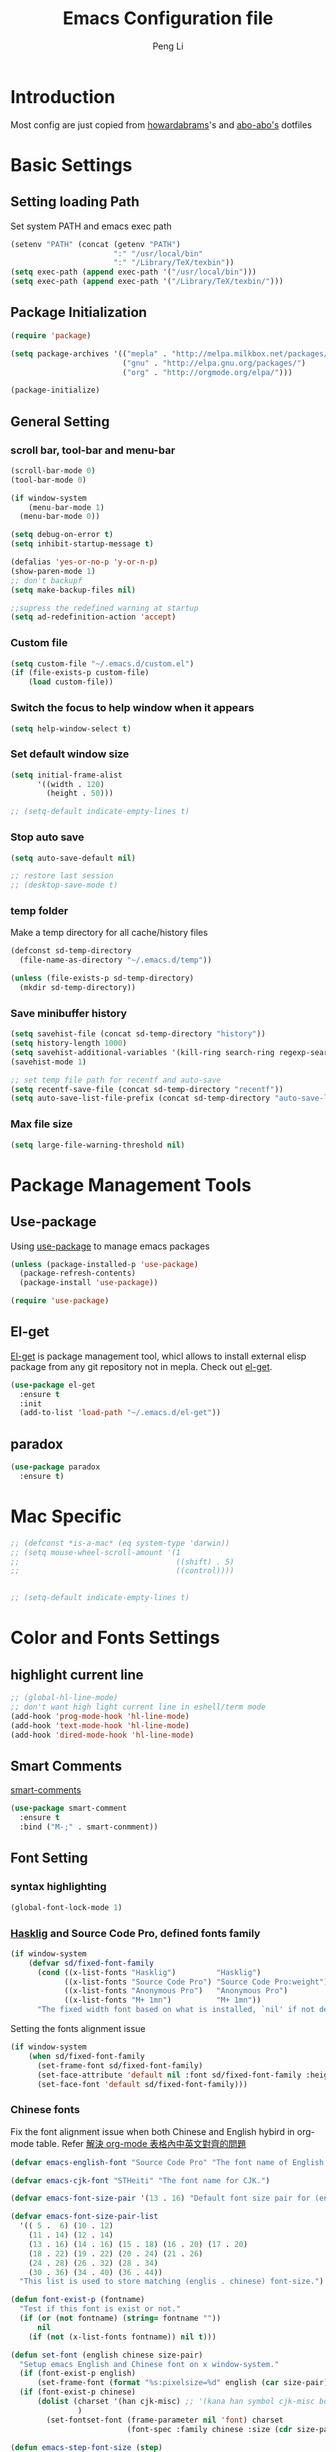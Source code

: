 #+TITLE: Emacs Configuration file
#+AUTHOR: Peng Li
#+EMAIL: seudut@gmail.com

* Introduction

Most config are just copied from [[https://github.com/howardabrams/dot-files][howardabrams]]'s and [[https://github.com/abo-abo/oremacs][abo-abo's]] dotfiles

* Basic Settings
** Setting loading Path
Set system PATH and emacs exec path
#+BEGIN_SRC emacs-lisp :tangle yes :results silent
  (setenv "PATH" (concat (getenv "PATH")
                         ":" "/usr/local/bin"
                         ":" "/Library/TeX/texbin"))
  (setq exec-path (append exec-path '("/usr/local/bin")))
  (setq exec-path (append exec-path '("/Library/TeX/texbin/")))
#+END_SRC

** Package Initialization
#+BEGIN_SRC emacs-lisp :tangle yes :results silent
  (require 'package)

  (setq package-archives '(("mepla" . "http://melpa.milkbox.net/packages/")
                           ("gnu" . "http://elpa.gnu.org/packages/")
                           ("org" . "http://orgmode.org/elpa/")))

  (package-initialize)
#+END_SRC       

** General Setting
*** scroll bar, tool-bar and menu-bar
#+BEGIN_SRC emacs-lisp :tangle yes :results silent
  (scroll-bar-mode 0)
  (tool-bar-mode 0)

  (if window-system
      (menu-bar-mode 1)
    (menu-bar-mode 0))

  (setq debug-on-error t)
  (setq inhibit-startup-message t)

  (defalias 'yes-or-no-p 'y-or-n-p)
  (show-paren-mode 1)
  ;; don't backupf
  (setq make-backup-files nil)

  ;;supress the redefined warning at startup
  (setq ad-redefinition-action 'accept)
#+END_SRC

*** Custom file 
#+BEGIN_SRC emacs-lisp :tangle yes :results silent 
  (setq custom-file "~/.emacs.d/custom.el")
  (if (file-exists-p custom-file)
      (load custom-file))
#+END_SRC

*** Switch the focus to help window when it appears
#+BEGIN_SRC emacs-lisp :tangle yes :results silent
  (setq help-window-select t)
#+END_SRC

*** Set default window size
#+BEGIN_SRC emacs-lisp :tangle yes :results silent
  (setq initial-frame-alist
        '((width . 120)
          (height . 50)))

  ;; (setq-default indicate-empty-lines t)
#+END_SRC

*** Stop auto save
#+BEGIN_SRC emacs-lisp :tangle yes :results silent
  (setq auto-save-default nil)

  ;; restore last session
  ;; (desktop-save-mode t)
#+END_SRC

*** temp folder
Make a temp directory for all cache/history files
#+BEGIN_SRC emacs-lisp :tangle yes :results silent
  (defconst sd-temp-directory
    (file-name-as-directory "~/.emacs.d/temp"))

  (unless (file-exists-p sd-temp-directory)
    (mkdir sd-temp-directory))
#+END_SRC

*** Save minibuffer history
#+BEGIN_SRC emacs-lisp :tangle yes :results silent
  (setq savehist-file (concat sd-temp-directory "history"))
  (setq history-length 1000)
  (setq savehist-additional-variables '(kill-ring search-ring regexp-search-ring))
  (savehist-mode 1)

  ;; set temp file path for recentf and auto-save
  (setq recentf-save-file (concat sd-temp-directory "recentf"))
  (setq auto-save-list-file-prefix (concat sd-temp-directory "auto-save-list/.saves-"))
#+END_SRC

*** Max file size
#+BEGIN_SRC emacs-lisp :tangle yes :results silent
  (setq large-file-warning-threshold nil)
#+END_SRC

* Package Management Tools
** Use-package
Using [[https://github.com/jwiegley/use-package][use-package]] to manage emacs packages
#+BEGIN_SRC emacs-lisp :tangle yes :results silent
  (unless (package-installed-p 'use-package)
    (package-refresh-contents)
    (package-install 'use-package))

  (require 'use-package)
#+END_SRC

** El-get
[[https://github.com/dimitri/el-get][El-get]] is package management tool, whicl allows to install external elisp package from any git repository not in mepla. 
Check out [[http://tapoueh.org/emacs/el-get.html][el-get]].
#+BEGIN_SRC emacs-lisp :tangle yes :results silent
  (use-package el-get
    :ensure t
    :init
    (add-to-list 'load-path "~/.emacs.d/el-get"))
#+END_SRC

** paradox
#+BEGIN_SRC emacs-lisp :tangle yes :results silent
  (use-package paradox
    :ensure t)
#+END_SRC

* Mac Specific
#+BEGIN_SRC emacs-lisp :tangle yes :results silent
  ;; (defconst *is-a-mac* (eq system-type 'darwin))
  ;; (setq mouse-wheel-scroll-amount '(1
  ;;                                   ((shift) . 5)
  ;;                                   ((control))))


  ;; (setq-default indicate-empty-lines t)
#+END_SRC

* Color and Fonts Settings
** highlight current line
#+BEGIN_SRC emacs-lisp :tangle yes :results silent
  ;; (global-hl-line-mode)
  ;; don't want high light current line in eshell/term mode
  (add-hook 'prog-mode-hook 'hl-line-mode)
  (add-hook 'text-mode-hook 'hl-line-mode)
  (add-hook 'dired-mode-hook 'hl-line-mode)
#+END_SRC

** Smart Comments
[[https://github.com/paldepind/smart-comment][smart-comments]]
#+BEGIN_SRC emacs-lisp :tangle yes :results silent
  (use-package smart-comment
    :ensure t
    :bind ("M-;" . smart-conmment))
#+END_SRC

** Font Setting
*** syntax highlighting
#+BEGIN_SRC emacs-lisp :tangle yes :results silent
  (global-font-lock-mode 1)
#+END_SRC

*** [[https://github.com/i-tu/Hasklig][Hasklig]] and Source Code Pro, defined fonts family
#+BEGIN_SRC emacs-lisp :tangle yes :results silent
  (if window-system
      (defvar sd/fixed-font-family
        (cond ((x-list-fonts "Hasklig")         "Hasklig")
              ((x-list-fonts "Source Code Pro") "Source Code Pro:weight") ;; weigth=light
              ((x-list-fonts "Anonymous Pro")   "Anonymous Pro")
              ((x-list-fonts "M+ 1mn")          "M+ 1mn"))
        "The fixed width font based on what is installed, `nil' if not defined."))
#+END_SRC

Setting the fonts alignment issue
#+BEGIN_SRC emacs-lisp :tangle yes :results silent
  (if window-system
      (when sd/fixed-font-family
        (set-frame-font sd/fixed-font-family)
        (set-face-attribute 'default nil :font sd/fixed-font-family :height 140)
        (set-face-font 'default sd/fixed-font-family)))
#+END_SRC

*** Chinese fonts
Fix the font alignment issue when both Chinese and English hybird in org-mode table. Refer [[http://coldnew.github.io/blog/2013/11-16_d2f3a/][解決 org-mode 表格內中英文對齊的問題]]
#+BEGIN_SRC emacs-lisp :tangle yes :results silent
  (defvar emacs-english-font "Source Code Pro" "The font name of English.")

  (defvar emacs-cjk-font "STHeiti" "The font name for CJK.")

  (defvar emacs-font-size-pair '(13 . 16) "Default font size pair for (english . chinese)")

  (defvar emacs-font-size-pair-list
    '(( 5 .  6) (10 . 12)
      (11 . 14) (12 . 14)
      (13 . 16) (14 . 16) (15 . 18) (16 . 20) (17 . 20)
      (18 . 22) (19 . 22) (20 . 24) (21 . 26)
      (24 . 28) (26 . 32) (28 . 34)
      (30 . 36) (34 . 40) (36 . 44))
    "This list is used to store matching (englis . chinese) font-size.")

  (defun font-exist-p (fontname)
    "Test if this font is exist or not."
    (if (or (not fontname) (string= fontname ""))
        nil
      (if (not (x-list-fonts fontname)) nil t)))

  (defun set-font (english chinese size-pair)
    "Setup emacs English and Chinese font on x window-system."
    (if (font-exist-p english)
        (set-frame-font (format "%s:pixelsize=%d" english (car size-pair)) t))
    (if (font-exist-p chinese)
        (dolist (charset '(han cjk-misc) ;; '(kana han symbol cjk-misc bopomofo)
                 )
          (set-fontset-font (frame-parameter nil 'font) charset
                            (font-spec :family chinese :size (cdr size-pair))))))

  (defun emacs-step-font-size (step)
    "Increase/Decrease emacs's font size."
    (let ((scale-steps emacs-font-size-pair-list))
      (if (< step 0) (setq scale-steps (reverse scale-steps)))
      (setq emacs-font-size-pair
            (or (cadr (member emacs-font-size-pair scale-steps))
                emacs-font-size-pair))
      (when emacs-font-size-pair
        (message "emacs font size set to %.1f" (car emacs-font-size-pair))
        (set-font emacs-english-font emacs-cjk-font emacs-font-size-pair))))

  (defun increase-emacs-font-size ()
    "Decrease emacs's font-size acording emacs-font-size-pair-list."
    (interactive) (emacs-step-font-size 1))

  (defun decrease-emacs-font-size ()
    "Increase emacs's font-size acording emacs-font-size-pair-list."
    (interactive) (emacs-step-font-size -1))
#+END_SRC

#+BEGIN_SRC emacs-lisp :tangle yes :results silent
  ;; Setup font size based on emacs-font-size-pair
  ;; (if window-system
  ;;     (set-font emacs-english-font emacs-cjk-font '(13 . 16)))
    

  ;; (global-set-key (kbd "s-=") 'increase-emacs-font-size)
  ;; (global-set-key (kbd "s--") 'decrease-emacs-font-size)

  ;; set different fonts (chinese) size for org-mode.
  (defun sd/org-buffer-font ()
    "My font setting for org-mode"
    (interactive)
    (setq buffer-face-mode-face '(:family "Source Sans Code" :height 160))
    (buffer-face-mode))

  ;; (add-hook 'org-mode-hook 'sd/org-buffer-font)
#+END_SRC

** Color Theme

Loading theme should be after all required loaded, refere [[https://github.com/jwiegley/use-package][:defer]] in =use-package=

#+BEGIN_SRC emacs-lisp :tangle yes :results silent
  (setq vc-follow-symlinks t)

  (use-package color-theme
    :ensure t
    :init (require 'color-theme)
    :config (use-package color-theme-sanityinc-tomorrow
              :ensure t
              :no-require t
              :config
              ;; (load-theme 'sanityinc-tomorrow-bright t)
              (load-theme 'molokai t)
              ))

  ;(eval-after-load 'color-theme
  ;  (load-theme 'sanityinc-tomorrow-bright t))

#+END_SRC

Change the Org-mode colors 

#+BEGIN_SRC emacs-lisp :tangle yes :results silent

  (defun org-src-color-blocks-light ()
    "Colors the block headers and footers to make them stand out more for lighter themes"
    (interactive)
    (custom-set-faces
     '(org-block-begin-line
      ((t (:underline "#A7A6AA" :foreground "#008ED1" :background "#EAEAFF"))))
     '(org-block-background
       ((t (:background "#FFFFEA"))))
     '(org-block
       ((t (:background "#FFFFEA"))))
     '(org-block-end-line
       ((t (:overline "#A7A6AA" :foreground "#008ED1" :background "#EAEAFF"))))

     '(mode-line-buffer-id ((t (:foreground "#005000" :bold t))))
     '(which-func ((t (:foreground "#008000"))))))

  (defun org-src-color-blocks-dark ()
    "Colors the block headers and footers to make them stand out more for dark themes"
    (interactive)
    (custom-set-faces
     '(org-block-begin-line
       ((t (:foreground "#008ED1" :background "#002E41"))))
     '(org-block-background
       ((t (:background "#000000"))))
     '(org-block
       ((t (:background "#000000"))))
     '(org-block-end-line
       ((t (:foreground "#008ED1" :background "#002E41"))))

     '(mode-line-buffer-id ((t (:foreground "black" :bold t))))
     '(which-func ((t (:foreground "green"))))))

  (org-src-color-blocks-dark)

#+END_SRC

improve color for org-mode
#+BEGIN_SRC emacs-lisp :tangle yes :results silent
  (deftheme ha/org-theme "Sub-theme to beautify org mode")

  (if window-system
      (defvar sd/variable-font-tuple
        (cond ((x-list-fonts "Source Sans Pro") '(:font "Source Sans Pro"))
              ((x-list-fonts "Lucida Grande")   '(:font "Lucida Grande"))
              ((x-list-fonts "Verdana")         '(:font "Verdana"))
              ((x-family-fonts "Sans Serif")    '(:family "Sans Serif"))
              (nil (warn "Cannot find a Sans Serif Font.  Install Source Sans Pro.")))
        "My variable width font available to org-mode files and whatnot."))

  (defun sd/org-color ()
    (let* ((sd/fixed-font-tuple (list :font sd/fixed-font-family))
           (base-font-color     (face-foreground 'default nil 'default))
           (background-color    (face-background 'default nil 'default))
           (primary-color       (face-foreground 'mode-line nil))
           (secondary-color     (face-background 'secondary-selection nil 'region))
           (base-height         (face-attribute 'default :height))
           (headline           `(:inherit default :weight bold :foreground ,base-font-color)))
      (custom-theme-set-faces 'ha/org-theme
                              `(org-agenda-structure ((t (:inherit default :height 2.0 :underline nil))))
                              `(org-verbatim ((t (:inherit 'fixed-pitched :foreground "#aef"))))
                              `(org-table ((t (:inherit 'fixed-pitched))))
                              `(org-block ((t (:inherit 'fixed-pitched))))
                              `(org-block-background ((t (:inherit 'fixed-pitched))))
                              `(org-block-begin-line ((t (:inherit 'fixed-pitched))))
                              `(org-block-end-line ((t (:inherit 'fixed-pitched))))
                              `(org-level-8 ((t (,@headline ,@sd/variable-font-tuple))))
                              `(org-level-7 ((t (,@headline ,@sd/variable-font-tuple))))
                              `(org-level-6 ((t (,@headline ,@sd/variable-font-tuple))))
                              `(org-level-5 ((t (,@headline ,@sd/variable-font-tuple))))
                              `(org-level-4 ((t (,@headline ,@sd/variable-font-tuple
                                                            :height ,(round (* 1.1 base-height))))))
                              `(org-level-3 ((t (,@headline ,@sd/variable-font-tuple
                                                            :height ,(round (* 1.25 base-height))))))
                              `(org-level-2 ((t (,@headline ,@sd/variable-font-tuple
                                                            :height ,(round (* 1.5 base-height))))))
                              `(org-level-1 ((t (,@headline ,@sd/variable-font-tuple
                                                            :height ,(round (* 1.75 base-height))))))
                              `(org-document-title ((t (,@headline ,@sd/variable-font-tuple :height 1.5 :underline nil)))))))


#+END_SRC

** Rainbow-delimiter

#+BEGIN_SRC emacs-lisp :tangle yes :results silent

  (use-package rainbow-delimiters
    :ensure t
    :init
    (add-hook 'prog-mode-hook #'rainbow-delimiters-mode))

#+END_SRC

** page-break-lines
#+BEGIN_SRC emacs-lisp :tangle yes :results silent
  (use-package page-break-lines
    :ensure t
    :config
    (global-page-break-lines-mode)
    ;; (turn-on-page-break-lines-mode)
    )
#+END_SRC

** rainbow-mode

Enable rainbow mode in emacs lisp mode

#+BEGIN_SRC emacs-lisp :tangle yes :results silent
  (use-package rainbow-mode
    :ensure t
  ;  :init
  ;  (add-hook emacs-lisp-mode-hook 'rainbow-mode)
    )

#+END_SRC

** cusor color
#+BEGIN_SRC emacs-lisp :tangle yes :results silent
  (if (display-graphic-p)
      (set-cursor-color 'red))
#+END_SRC

* Mode-line
** clean mode line
clean mode line, Refer to [[https://www.masteringemacs.org/article/hiding-replacing-modeline-strings][Marstering Emacs]], some greek character see [[http://xahlee.info/math/math_unicode_greek.html][math_unicode_greek]]
#+BEGIN_SRC emacs-lisp :tangle yes :results silent
  (defvar mode-line-cleaner-alist
    `((auto-complete-mode . " α")
      (paredit-mode . " π")
      (eldoc-mode . "")
      (abbrev-mode . "")
      (projectile-mode . "")
      (ivy-mode . "")
      (undo-tree-mode . "")
      ;; default is WK
      (which-key-mode . "")
      ;; default is SP
      (smartparens-mode . "")
      ;; default is LR
      (linum-relative-mode . "")
      ;; default is ARev
      (auto-revert-mode . "")
      ;; default is Ind
      (org-indent-mode . "")
      ;; default is  Fly
      (flyspell-mode . "")
      (irony-mode . "")
      (page-break-lines-mode . "")
      (yas-minor-mode . "y")
      ;; Major modes
      (lisp-interaction-mode . "λ")
      (hi-lock-mode . "")
      (python-mode . "Py")
      (emacs-lisp-mode . "EL")
      (eshell-mode . "𝞔")
      (dired-mode . "𝞓")
      (ibuffer-mode . "𝞑")
      (org-mode . "𝞞")
      (nxhtml-mode . "nx"))
    "Alist for `clean-mode-line'.

  When you add a new element to the alist, keep in mind that you
  must pass the correct minor/major mode symbol and a string you
  want to use in the modeline *in lieu of* the original.")


  (defun clean-mode-line ()
    (interactive)
    (loop for cleaner in mode-line-cleaner-alist
          do (let* ((mode (car cleaner))
                   (mode-str (cdr cleaner))
                   (old-mode-str (cdr (assq mode minor-mode-alist))))
               (when old-mode-str
                   (setcar old-mode-str mode-str))
                 ;; major mode
               (when (eq mode major-mode)
                 (setq mode-name mode-str)))))


  (add-hook 'after-change-major-mode-hook 'clean-mode-line)
#+END_SRC

** Powerline mode
Install powerline mode [[https://github.com/milkypostman/powerline][powerline]]
#+BEGIN_SRC emacs-lisp :tangle yes :results silent
  (use-package powerline
    :ensure t
    :config
    ;; (powerline-center-theme)
    )

  ;; (use-package smart-mode-line
  ;;   :ensure t)
  ;; (use-package smart-mode-line-powerline-theme
  ;;   :ensure t)
#+END_SRC

Revised powerline-center-theme
#+BEGIN_SRC emacs-lisp :tangle yes :results silent
  (defun sd/powerline-simpler-vc (s)
    (if s
        (replace-regexp-in-string "Git[:-]" "" s)
      s))

  (defface sd/powerline-active1 '((t (:background "yellow" :foreground "black" :inherit mode-line)))
    "My Powerline face 1 based on powerline-active1."
    :group 'powerline)

  (defface sd/buffer-modified-active1 '((t (:background "red" :foreground "black" :inherit mode-line)))
    "My Powerline face 1 based on powerline-active1."
    :group 'powerline)

  (defface sd/buffer-view-active1 '((t (:background "green" :foreground "black" :inherit mode-line)))
    "My Powerline face 1 based on powerline-active1."
    :group 'powerline)

  (defface sd/mode-line-buffer-id
    '((t (:background "yellow" :foreground "black" :inherit mode-line-buffer-id)))
    "My powerline mode-line face, based on mode-line-buffer-id"
    :group 'powerline)

  ;; Don't show buffer modified for scratch and eshell mode
  (defun sd/buffer-is-eshel-or-scratch ()
    "Dot not show modified indicator for buffers"
    (interactive)
    (unless (or (string-match "*scratch*" (buffer-name))
                (equal major-mode 'eshell-mode))
      t))

  (defun sd/powerline-center-theme_revised ()
    "Setup a mode-line with major and minor modes centered."
    (interactive)
    (setq-default mode-line-format
                  '("%e"
                    (:eval
                     (let* ((active (powerline-selected-window-active))
                            (mode-line-buffer-id (if active 'sd/mode-line-buffer-id 'mode-line-buffer-id-inactive))
                            (mode-line (if active 'mode-line 'mode-line-inactive))
                            (my-face1 (if active 'sd/powerline-active1 'powerline-inactive1))
                            (my-face-buffer-modified (if (and (sd/buffer-is-eshel-or-scratch) (buffer-modified-p) (not buffer-read-only)) 
                                                         'sd/buffer-modified-active1
                                                       (if buffer-read-only 'sd/buffer-view-active1
                                                         my-face1)))
                            (face1 (if active 'powerline-active1 'powerline-inactive1))
                            (face2 (if active 'powerline-active2 'powerline-inactive2))
                            (separator-left (intern (format "powerline-%s-%s"
                                                            (powerline-current-separator)
                                                            (car powerline-default-separator-dir))))
                            (separator-right (intern (format "powerline-%s-%s"
                                                             (powerline-current-separator)
                                                             (cdr powerline-default-separator-dir))))
                            (lhs (list (powerline-raw "%* " my-face-buffer-modified 'l)
                                       ;; (powerline-buffer-size mode-line 'l)
                                       (powerline-buffer-id mode-line-buffer-id 'l)
                                       (powerline-raw " " my-face1)
                                       (funcall separator-left my-face1 face1)
                                       (powerline-narrow face1 'l)
                                       ;; (powerline-vc face1)
                                       (sd/powerline-simpler-vc (powerline-vc face1))))
                            (rhs (list (powerline-raw global-mode-string face1 'r)
                                       (powerline-raw "%4l" face1 'r)
                                       (powerline-raw ":" face1)     
                                       (powerline-raw "%3c" face1 'r)
                                       (funcall separator-right face1 my-face1)
                                       ;; (powerline-raw " " my-face1)
                                       (powerline-raw (format-time-string " %I:%M %p  ") my-face1 'r)
                                       ;; (powerline-raw "%6p" my-face1 'r)
                                       ;; (powerline-hud my-face1 face1 )
                                       ))
                            (center (list (powerline-raw " " face1)
                                          (funcall separator-left face1 face2)
                                          (when (and (boundp 'erc-track-minor-mode) erc-track-minor-mode)
                                            (powerline-raw erc-modified-channels-object face2 'l))
                                          (powerline-major-mode face2 'l)
                                          (powerline-process face2)
                                          (powerline-raw " :" face2)
                                          (powerline-minor-modes face2 'l)
                                          (powerline-raw " " face2)
                                          (funcall separator-right face2 face1))))
                       (concat (powerline-render lhs)
                               (powerline-fill-center face1 (/ (powerline-width center) 2.0))
                               (powerline-render center)
                               (powerline-fill face1 (powerline-width rhs))
                               (powerline-render rhs)))))))

  (sd/powerline-center-theme_revised)
#+END_SRC

Fix the issue in mode line when showing triangle 
#+BEGIN_SRC emacs-lisp :tangle yes :results silent
  (setq ns-use-srgb-colorspace nil)
#+END_SRC

set height in mode line
#+BEGIN_SRC emacs-lisp :tangle yes :results silent
  (with-eval-after-load "powerline"
    (if window-system
        (progn 
          (let* ((base-font-size (face-attribute 'default :height)))
            ;; 100/140;0.8
            (set-variable 'powerline-height (/ base-font-size 10))
            (set-variable 'powerline-text-scale-factor (/ (float 100) base-font-size)))
          (set-face-attribute 'mode-line nil :height 100)
          (set-face-attribute 'mode-line-inactive nil :height 100))))
#+END_SRC

* IDO & SMEX
** IDO
#+BEGIN_SRC emacs-lisp :tangle yes :results silent
  (use-package ido
    :ensure t
    :init (setq ido-enable-flex-matching nil
                ido-ignore-extensions t
                ido-use-virtual-buffers t
                ido-everywhere t)
    (setq ido-save-directory-list-file (concat sd-temp-directory "ido.last"))
    :config
    (ido-mode 1)
    (ido-everywhere 1)
    (add-to-list 'completion-ignored-extensions ".pyc"))

  (icomplete-mode t)
#+END_SRC

** FLX
#+BEGIN_SRC emacs-lisp :tangle yes :results silent
  (use-package flx-ido
    :ensure t
    :init (setq ido-enable-flex-matching nil
                ido-use-faces nil)
    :config (flx-ido-mode nil))
#+END_SRC

** IDO-vertically
#+BEGIN_SRC emacs-lisp :tangle yes :results silent
  (use-package ido-vertical-mode
    :ensure t
    :init
    (setq ido-vertical-define-keys 'C-n-C-p-up-and-down)
    :config
    (ido-vertical-mode 1))
#+END_SRC

** SMEX
#+BEGIN_SRC emacs-lisp :tangle yes :results silent
  (use-package smex
    :ensure t
    :init
    (setq smex-save-file (concat sd-temp-directory "smex-items"))
    (smex-initialize)
    :bind
    ("M-x" . smex)
    ("M-X" . smex-major-mode-commands))
#+END_SRC

** Ido-ubiquitous
Use [[https://github.com/DarwinAwardWinner/ido-ubiquitous][ido-ubiquitous]] for ido everywhere. It makes =describe-function= can also use ido
#+BEGIN_SRC emacs-lisp :tangle yes :results silent
  (use-package ido-ubiquitous
    :ensure t
    :init
    (setq magit-completing-read-function 'magit-ido-completing-read)
    (setq gnus-completing-read-function 'gnus-ido-completing-read)
    :config
    (ido-ubiquitous-mode 1))
#+END_SRC

** Ido-exit-target
[[https://github.com/waymondo/ido-exit-target][ido-exit-target]] let you open file/buffer on =other-windows= when call =ido-switch-buffer=
#+BEGIN_SRC emacs-lisp :tangle yes :results silent
  (use-package ido-exit-target
    :ensure t
    :init
    (mapcar #'(lambda (map)
              (define-key map (kbd "C-j") #'ido-exit-target-other-window)
              (define-key map (kbd "C-k") #'ido-exit-target-split-window-below))
            (list ido-buffer-completion-map
                  ;; ido-common-completion-map
                  ido-file-completion-map
                  ido-file-dir-completion-map)))
#+END_SRC

** Counsel
#+BEGIN_SRC emacs-lisp :tangle yes :results silent
  (use-package counsel
    :ensure t
    :defer t
    :init
    (global-set-key (kbd "M-x") 'counsel-M-x)
    (global-set-key (kbd "C-h f") 'counsel-describe-function)
    (global-set-key (kbd "C-h v") 'counsel-describe-variable)
    ;; (set-face-attribute 'ivy-current-match nil :background "Orange" :foreground "black")
    (define-key read-expression-map (kbd "C-r") 'counsel-expression-history)
    (global-set-key (kbd "C-c C-r") 'ivy-resume))



  ;; (global-set-key "\C-s" 'swiper)
  ;; (global-set-key (kbd "<f6>") 'ivy-resume)
  ;; ;; (global-set-key (kbd "C-x C-f") 'counsel-find-file)
  ;; (global-set-key (kbd "<f1> l") 'counsel-load-library)
  ;; (global-set-key (kbd "<f2> i") 'counsel-info-lookup-symbol)
  ;; (global-set-key (kbd "<f2> u") 'counsel-unicode-char)
  ;; (global-set-key (kbd "C-c g") 'counsel-git)
  ;; (global-set-key (kbd "C-c j") 'counsel-git-grep)
  ;; (global-set-key (kbd "C-c k") 'counsel-ag)
  ;; (global-set-key (kbd "C-x l") 'counsel-locate)
  ;; (global-set-key (kbd "C-S-o") 'counsel-rhythmbox)

  ;; (set-face-attribute
  ;;  'ivy-current-match nil
  ;;  :background "Orange"
  ;;  :foreground "black")

  ;; ivy-resume
  ;; (define-key swiper-map (kbd "M-%") 'swiper-aa-replace)
#+END_SRC

** helm
let helm windows split inside current window
#+BEGIN_SRC emacs-lisp :tangle yes :results silent
  (with-eval-after-load 'helm
    (setq helm-split-window-in-side-p t))
#+END_SRC

* Org-mode Settings
** Org-mode Basic setting
Always indents header, and hide header leading starts so that no need type =#+STATUP: indent= 
#+BEGIN_SRC emacs-lisp :tangle yes :results silent
  (use-package org
    :ensure t
    :init
    (setq org-startup-indented t)
    (setq org-hide-leading-starts t)
    (setq org-src-fontify-natively t)
    (setq org-src-tab-acts-natively t)
    (setq org-confirm-babel-evaluate nil)
    (setq org-use-speed-commands t)
    (setq org-completion-use-ido t)
    (setq org-startup-with-inline-images t)
    ;; latex preview
    ;; (setq org-startup-with-latex-preview t)
    ;; (setq org-format-latex-options (plist-put org-format-latex-options :scale 1.2))
    (require 'org-habit)
    (add-to-list 'org-modules 'org-habit)
    (setq org-habit-graph-column 50)
    (setq org-hide-emphasis-markers t)
    (setq org-html-validation-link nil))

  (el-get-bundle hasu/emacs-ob-racket
    :features ob-racket)

  (org-babel-do-load-languages 'org-babel-load-languages
                               '((python . t)
                                 (C . t)
                                 (perl . t)
                                 (calc . t)
                                 (latex . t)
                                 (java . t)
                                 (ruby . t)
                                 (lua . t)
                                 (lisp . t)
                                 (scheme . t)
                                 (racket . t)
                                 (sh . t)
                                 (sqlite . t)
                                 (js . t)
                                 (gnuplot . t)
                                 (ditaa . t)
                                 (plantuml . t)))

  ;; use current window for org source buffer editting
  (setq org-src-window-setup 'current-window )

  (define-key org-mode-map (kbd "C-'") nil)
  ;; C-M-i is mapped to imenu globally
  (define-key org-mode-map (kbd "C-M-i") nil)

  ;; set the ditta.jar path
  (setq org-ditaa-jar-path "/usr/local/Cellar/ditaa/0.9/libexec/ditaa0_9.jar")
  (unless 
      (file-exists-p org-ditaa-jar-path)
    (error "seudut: ditaa.jar not found at %s " org-ditaa-jar-path))

  ;; Lua support
  (use-package ob-lua
    :ensure t)
#+END_SRC

*** plantUML
[[http://eschulte.github.io/babel-dev/DONE-integrate-plantuml-support.html][DONE-integrate-plantuml-support]]
#+BEGIN_SRC sh
  ## support plantuml
  brew install plantuml
#+END_SRC

#+BEGIN_SRC emacs-lisp :tangle yes :results silent
  (use-package plantuml-mode
    :ensure t)

  (setq org-plantuml-jar-path
        (expand-file-name "/usr/local/Cellar/plantuml/8041/plantuml.8041.jar"))

  (set-variable 'plantuml-jar-path
                (expand-file-name "/usr/local/Cellar/plantuml/8041/plantuml.8041.jar"))
#+END_SRC

** Org-bullets
use [[https://github.com/sabof/org-bullets][org-bullets]] package to show utf-8 charactes
#+BEGIN_SRC emacs-lisp :tangle yes :results silent
  (use-package org-bullets
    :ensure t
    :init
    (add-hook 'org-mode-hook
              (lambda ()
                (org-bullets-mode t))))

  (setq org-bullets-bullet-list '("⦿" "✪" "◉" "○" "►" "◆"))

  ;; increase font size when enter org-src-mode
  ;; (add-hook 'org-src-mode-hook (lambda () (text-scale-increase 2)))
#+END_SRC

** Worf Mode
[[https://github.com/abo-abo/worf][worf]] mode is an extension of vi-like binding for org-mode. 
In =worf-mode=, it is mapping =[=, =]= as =worf-backward= and =worf-forward= in global, wich
cause we cannot input =[= and =]=, so here I unset this mappings. And redifined this two to
=M-[= and =M-]=. see this [[https://github.com/abo-abo/worf/issues/19#issuecomment-223756599][issue]]
#+BEGIN_SRC emacs-lisp :tangle yes :results silent
  (use-package worf
    :ensure t
    :commands worf-mode
    :init (add-hook 'org-mode-hook 'worf-mode))
#+END_SRC

** Get Things Done
Refer to [[http://doc.norang.ca/org-mode.html][Organize Your Life in Plain Text]]
*** basic setup
standard key binding
#+BEGIN_SRC emacs-lisp :tangle yes :results silent
  (global-set-key "\C-cl" 'org-store-link)
  (global-set-key "\C-ca" 'org-agenda)
  (global-set-key "\C-cb" 'org-iswitchb)
#+END_SRC

*** Plain List 
Replace the list bullet =-=, =+=,  with =•=, a litter change based [[https://github.com/howardabrams/dot-files/blob/master/emacs-org.org][here]]
#+BEGIN_SRC emacs-lisp :tangle yes :results silent
  ;; (use-package org-mode
  ;;   :init
  ;;   (font-lock-add-keywords 'org-mode
  ;;    '(("^ *\\([-+]\\) "
  ;;           (0 (prog1 () (compose-region (match-beginning 1) (match-end 1) "•")))))))
#+END_SRC
 
*** Todo Keywords
refer to [[http://coldnew.github.io/coldnew-emacs/#orgheadline94][fancy todo states]], 
To track TODO state changes, the =!= is to insert a timetamp, =@= is to insert a note with
timestamp for the state change.
#+BEGIN_SRC emacs-lisp :tangle yes :results silent
    ;; (setq org-todo-keywords
    ;;        '((sequence "☛ TODO(t)" "|" "✔ DONE(d)")
    ;;          (sequence "⚑ WAITING(w)" "|")
    ;;          (sequence "|" "✘ CANCELLED(c)")))
  ; (setq org-todo-keyword-faces
  ;        (quote ("TODO" .  (:foreground "red" :weight bold))
  ;               ("NEXT" .  (:foreground "blue" :weight bold))
  ;               ("WAITING" . (:foreground "forest green" :weight bold))
  ;               ("DONE" .  (:foreground "magenta" :weight bold))
  ;               ("CANCELLED" . (:foreground "forest green" :weight bold))))


  (setq org-todo-keywords
        (quote ((sequence "TODO(t)" "NEXT(n)" "|" "DONE(d!)")
                ;; (sequence "WAITING(w@/!)" "HOLD(h@/!)" "|" "CANCELLED(c@/!)" "PHONE" "MEETING")
                (sequence "WAITING(w@/!)" "HOLD(h@/!)" "|" "CANCELLED(c@/!)" ))))

  (setq org-todo-keyword-faces
        (quote (("TODO" :foreground "red" :weight bold)
                ("NEXT" :foreground "blue" :weight bold)
                ("DONE" :foreground "forest green" :weight bold)
                ("WAITING" :foreground "orange" :weight bold)
                ("HOLD" :foreground "magenta" :weight bold)
                ("CANCELLED" :foreground "forest green" :weight bold)
                ;; ("MEETING" :foreground "forest green" :weight bold)
                ;; ("PHONE" :foreground "forest green" :weight bold)
                )))
#+END_SRC

Fast todo selections

#+BEGIN_SRC emacs-lisp :tangle yes :results silent
  (setq org-use-fast-todo-selection t)
  (setq org-treat-S-cursor-todo-selection-as-state-change nil)
#+END_SRC

TODO state triggers and tags, [[http://doc.norang.ca/org-mode.html][Organize Your Life in Plain Text]]

- Moving a task to =CANCELLED=, adds a =CANCELLED= tag
- Moving a task to =WAITING=, adds a =WAITING= tag
- Moving a task to =HOLD=, add =HOLD= tags
- Moving a task to =DONE=, remove =WAITING=, =HOLD= tag
- Moving a task to =NEXT=, remove all waiting/hold/cancelled tags

This tags are used to filter tasks in agenda views
#+BEGIN_SRC emacs-lisp :tangle yes :results silent
  (setq org-todo-state-tags-triggers
        (quote (("CANCELLED" ("CANCELLED" . t))
                ("WAITING" ("WAITING" . t))
                ("HOLD" ("WAITING") ("HOLD" . t))
                (done ("WAITING") ("HOLD"))
                ("TODO" ("WAITING") ("CANCELLED") ("HOLD"))
                ("NEXT" ("WAITING") ("CANCELLED") ("HOLD"))
                ("DONE" ("WAITING") ("CANCELLED") ("HOLD")))))
#+END_SRC

Logging Stuff 
#+BEGIN_SRC emacs-lisp :tangle yes :results silent
  ;; log time when task done
  ;; (setq org-log-done (quote time))
  ;; save clocking into to LOGBOOK
  (setq org-clock-into-drawer t)
  ;; save state change notes and time stamp into LOGBOOK drawer
  (setq org-log-into-drawer t)
  (setq org-clock-into-drawer "CLOCK")
#+END_SRC

*** Tags
#+BEGIN_SRC emacs-lisp :tangle yes :results silent
  (setq org-tag-alist (quote ((:startgroup)
                              ("@office" . ?e)
                              ("@home" . ?h)
                              (:endgroup)
                              ("WAITING" . ?w)
                              ("HOLD" . ?h)
                              ("CANCELLED" . ?c))))

  ;; Allow setting single tags without the menu
  (setq org-fast-tag-selection-single-key (quote expert))
#+END_SRC

*** Capture - Refile - Archive

Capture lets you quickly store notes with little interruption of your work flow.

**** Capture Templates

When a new taks needs to be added, categorize it as 

All captured file which need next actions are stored in =refile.org=, 
- A new task / note (t) =refile.org=
- A work task in office =office.org=
- A jourenl =diary.org=
- A new habit (h) =refile.org=

#+BEGIN_SRC emacs-lisp :tangle yes :results silent
  (setq org-directory "~/org")
  (setq org-default-notes-file "~/org/refile.org")
  (setq sd/org-diary-file "~/org/diary.org")

  (global-set-key (kbd "C-c c") 'org-capture)

  (setq org-capture-templates
        (quote (("t" "Todo" entry (file org-default-notes-file)
                 "* TODO %?\n:LOGBOOK:\n- Added: %U\t\tAt: %a\n:END:")
                ("n" "Note" entry (file org-default-notes-file)
                 "* %? :NOTE:\n:LOGBOOK:\n- Added: %U\t\tAt: %a\n:END:")
                ("j" "Journal" entry (file+datetree sd/org-diary-file)
                 "* %?\n:LOGBOOK:\n:END:" :clock-in t :clock-resume t)
                ("h" "Habit" entry (file org-default-notes-file)
                 "* NEXT %?\n:LOGBOOK:\n%a\nSCHEDULED: %(format-time-string \"%<<%Y-%m-%d %a .+1d/3d>>\")\n:END:\n:PROPERTIES:\n:STYLE: habit\n:REPEAT_TO_STATE: NEXT\n:END:\n "))))
#+END_SRC

**** Refiling Tasks

#+BEGIN_SRC emacs-lisp :tangle yes :results silent
  (setq org-refile-targets (quote (;; (nil :maxlevel . 9)
                                   (org-agenda-files :maxlevel . 9))))

  (setq org-refile-use-outline-path t)

  (setq org-refile-allow-creating-parent-nodes (quote confirm))
#+END_SRC

*** Agenda Setup
Setting agenda files and the agenda view
#+BEGIN_SRC emacs-lisp :tangle yes :results silent
  (setq org-agenda-files (quote ("~/org/gtd.org"
                                 "~/org/work.org")))

  ;; only show today's tasks in agenda view
  ;; (setq org-agenda-span 'day)
  ;; Use current windows for agenda view
  ;; (setq org-agenda-window-setup 'current-window)

  ;; show all feature entries for repeating tasks,
  ;; this is already setting by default
  (setq org-agenda-repeating-timestamp-show-all t)

  ;; Show all agenda dates - even if they are empty
  (setq org-agenda-show-all-dates t)
#+END_SRC

** Export PDF
Install MacTex-basic [[http://www.tug.org/mactex/morepackages.html][MacTex-basic]]  and some tex packages
#+BEGIN_SRC sh 
  wget http://tug.org/cgi-bin/mactex-download/BasicTeX.pkg

  sudo tlmgr update --self

  sudo tlmgr install titlesec framed threeparttable wrapfig multirow enumitem bbding titling tabu mdframed tcolorbox textpos import varwidth needspace tocloft ntheorem environ trimspaces collection-fontsrecommended capt-of
#+END_SRC

#+BEGIN_SRC emacs-lisp :tangle yes :results silent
  ;; ;; allow for export=>beamer by placing

  ;; http://emacs-fu.blogspot.com/2011/04/nice-looking-pdfs-with-org-mode-and.html
  ;; #+LaTeX_CLASS: beamer in org files
  (unless (boundp 'org-export-latex-classes)
    (setq org-export-latex-classes nil))
  (add-to-list 'org-export-latex-classes
    ;; beamer class, for presentations
    '("beamer"
       "\\documentclass[11pt]{beamer}\n
        \\mode<{{{beamermode}}}>\n
        \\usetheme{{{{beamertheme}}}}\n
        \\usecolortheme{{{{beamercolortheme}}}}\n
        \\beamertemplateballitem\n
        \\setbeameroption{show notes}
        \\usepackage[utf8]{inputenc}\n
        \\usepackage[T1]{fontenc}\n
        \\usepackage{hyperref}\n
        \\usepackage{color}
        \\usepackage{listings}
        \\lstset{numbers=none,language=[ISO]C++,tabsize=4,
    frame=single,
    basicstyle=\\small,
    showspaces=false,showstringspaces=false,
    showtabs=false,
    keywordstyle=\\color{blue}\\bfseries,
    commentstyle=\\color{red},
    }\n
        \\usepackage{verbatim}\n
        \\institute{{{{beamerinstitute}}}}\n          
         \\subject{{{{beamersubject}}}}\n"

       ("\\section{%s}" . "\\section*{%s}")
 
       ("\\begin{frame}[fragile]\\frametitle{%s}"
         "\\end{frame}"
         "\\begin{frame}[fragile]\\frametitle{%s}"
         "\\end{frame}")))

    ;; letter class, for formal letters

    (add-to-list 'org-export-latex-classes

    '("letter"
       "\\documentclass[11pt]{letter}\n
        \\usepackage[utf8]{inputenc}\n
        \\usepackage[T1]{fontenc}\n
        \\usepackage{color}"
 
       ("\\section{%s}" . "\\section*{%s}")
       ("\\subsection{%s}" . "\\subsection*{%s}")
       ("\\subsubsection{%s}" . "\\subsubsection*{%s}")
       ("\\paragraph{%s}" . "\\paragraph*{%s}")
       ("\\subparagraph{%s}" . "\\subparagraph*{%s}")))


  (require 'ox-md)
  (require 'ox-beamer)

  (setq org-latex-pdf-process
        '("pdflatex -shell-escape -interaction nonstopmode -output-directory %o %f"
          "pdflatex -shell-escape -interaction nonstopmode -output-directory %o %f"
          "pdflatex -shell-escape -interaction nonstopmode -output-directory %o %f"))

  (setq TeX-parse-self t)

  (setq TeX-PDF-mode t)
  (add-hook 'LaTeX-mode-hook
            (lambda ()
              (LaTeX-math-mode)
              (setq TeX-master t)))

#+END_SRC

** Export Html
Color higlight the source code block in exported html, [[http://stackoverflow.com/questions/24082430/org-mode-no-syntax-highlighting-in-exported-html-page][org-mode-no-syntax-highlighting-in-exported-html-page]]
#+BEGIN_SRC emacs-lisp :tangle yes :results silent
  (use-package htmlize
    :ensure t)
#+END_SRC

** Org structure template
extend org-mode's easy templates, refer to [[http://coldnew.github.io/coldnew-emacs/#orgheadline94][Extend org-modes' esay templates]]
#+BEGIN_SRC emacs-lisp :tangle yes :results silent
  (add-to-list 'org-structure-template-alist
               '("E" "#+BEGIN_SRC emacs-lisp :tangle yes :results silent\n?\n#+END_SRC"))
  (add-to-list 'org-structure-template-alist
               '("R" "#+BEGIN_SRC racket :tangle no :results output replace\n?\n#+END_SRC"))
  (add-to-list 'org-structure-template-alist
               '("S" "#+BEGIN_SRC sh :results output replace\n?\n#+END_SRC"))
  (add-to-list 'org-structure-template-alist
               '("p" "#+BEGIN_SRC plantuml :file uml.png \n?\n#+END_SRC"))
  (add-to-list 'org-structure-template-alist
               '("P" "#+BEGIN_SRC perl \n?\n#+END_SRC"))
  (add-to-list 'org-structure-template-alist
               '("f" "#+BEGIN_SRC fundamental :tangle ?\n\n#+END_SRC"))
  (add-to-list 'org-structure-template-alist
               '("C" "#+BEGIN_SRC c :tangle ?\n\n#+END_SRC"))
  (add-to-list 'org-structure-template-alist
               '("m" "\\begin{equation}\n?\n\\end{equation}"))

  (add-to-list 'org-structure-template-alist
               '("b" "#+STARTUP: showall
  ,#+STARTUP: inlineimages
  ,#+OPTIONS: toc:nil\n"))
#+END_SRC

** Org theme
*** variable-pitch-mode and fixed-pitch-mode
[[https://yoo2080.wordpress.com/2013/05/30/monospace-font-in-tables-and-source-code-blocks-in-org-mode-proportional-font-in-other-parts/][monospace font in tables and source code blocks in org-mode, proportional font in other parts]]
#+BEGIN_SRC emacs-lisp :tangle yes :results silent
  (set-face-attribute 'variable-pitch nil :font "Calibri" :height 160)
  (set-face-attribute 'fixed-pitch nil :font "Source Code Pro" :height (face-attribute 'default :height))

  (add-hook 'text-mode-hook 'variable-pitch-mode)

  ;; Install Ubuntu Mono fonts and apply it in org-table to align Chinese fonts
  (with-eval-after-load "org"
    (mapc (lambda (face)
            (set-face-attribute face nil :inherit 'fixed-pitch))
          (list 'org-code 'org-block 'org-block-background))
    (set-face-attribute 'org-table nil :family "Ubuntu Mono" :height 140)
    
    ;; fix indent broken by variable-pitch-mode
    ;; http://emacs.stackexchange.com/questions/26864/variable-pitch-face-breaking-indentation-in-org-mode
    (require 'org-indent)
    (set-face-attribute 'org-indent nil :inherit '(org-hide fixed-pitch)))
#+END_SRC

Also correct the face of  =org-meta-line= in =org-table= 
#+BEGIN_SRC emacs-lisp :tangle yes :results silent
  (with-eval-after-load "org"
    (set-face-attribute 'org-meta-line nil :font "Source Code Pro" :height 120 :slant 'italic :inherit 'font-lock-comment-face))
#+END_SRC

*** Org-head face
#+BEGIN_SRC emacs-lisp :tangle yes :results silent
  (with-eval-after-load "org"
    (let* ((base-height (face-attribute 'variable-pitch :height))
           (base-font-color (face-foreground 'default nil  'default)))
      (set-face-attribute 'org-document-title nil :weight 'bold :height (+ 60 base-height))
      (set-face-attribute 'org-level-1 nil :weight 'bold :height (+ 40 base-height))
      (set-face-attribute 'org-level-2 nil :weight 'bold :height (+ 30 base-height))
      (set-face-attribute 'org-level-3 nil :weight 'bold :height (+ 20 base-height))
      (set-face-attribute 'org-level-4 nil :weight 'bold :height (+ 10 base-height))
      (set-face-attribute 'org-level-5 nil :weight 'bold)
      (set-face-attribute 'org-level-6 nil :weight 'bold)
      (set-face-attribute 'org-level-7 nil :weight 'bold)
      (set-face-attribute 'org-level-8 nil :weight 'bold)))
#+END_SRC

** Org Blog
Refer to [[http://orgmode.org/worg/org-tutorials/org-publish-html-tutorial.html][org-publish-html-tutorial]], and [[https://ogbe.net/blog/blogging_with_org.html][blogging_with_org]]
#+BEGIN_SRC emacs-lisp :tangle yes :results silent
  (require 'ox-publish)

  (setq org-publish-project-alist
        `(
          ("org-notes"
           :base-directory "~/Private/blog/"
           :base-extension "org"
           :publishing-directory "~/Private/publish_html"
           :recursive t
           :publishing-function org-html-publish-to-html
           :headline-levels 4
           :section-numbers nil
           :auto-preamble t
           :auto-sitemap t          ;Generate sitmap.org automagicaly...
           :sitemap-filename "sitemap.org" ;... call it sitemap.org (it's the default )...
           :sitemap-title "Sitemap"

           :html-table-of-contents nil
           :html-postamble nil ;dont export creator auto validation info in html postamble div
           :html-link-home "/"
           :html-head "<link rel='stylesheet' href='./css/worg.css' />"
           :html-head-include-default-style nil
           :html-head-include-scripts nil)
          ("org-static"
           :base-directory "~/Private/blog/"
           :base-extension "css\\|js\\|png\\|gif\\|pdf\\|mp3\\|ogg\\|swf"
           :publishing-directory "~/Private/publish_html"
           :recursive t
           :publishing-function org-publish-attachment
           :table-of-contents nil)
          ("org" :components ("org-notes" "org-static"))))
#+END_SRC

* Magit
[[https://github.com/magit/magit][Magit]] is a very cool git interface on Emacs.
and Defined keys, using vi keybindings, Refer abo-abo's setting [[https://github.com/abo-abo/oremacs/blob/c5cafdcebc88afe9e73cc8bd40c49b70675509c7/modes/ora-nextmagit.el][here]]
#+BEGIN_SRC emacs-lisp :tangle yes :results silent
  (use-package magit
    :ensure t
    :init
    ;; don't ask me to confirm the unsaved change 
    (setq magit-save-repository-buffers nil)
    ;; default is 50
    (setq git-commit-summary-max-length 80)
    :commands magit-status magit-blame
    :config
    (dolist (map (list magit-status-mode-map
                       magit-log-mode-map
                       magit-diff-mode-map
                       magit-staged-section-map))
      (define-key map "j" 'magit-section-forward)
      (define-key map "k" 'magit-section-backward)
      (define-key map "D" 'magit-discard)
      (define-key map "O" 'magit-discard-file)
      (define-key map "n" nil)
      (define-key map "p" nil)
      (define-key map "v" 'recenter-top-bottom)
      (define-key map "i" 'magit-section-toggle)))
#+END_SRC

* Eshell
** Eshell alias
#+BEGIN_SRC emacs-lisp :tangle yes :results silent
  (defalias 'e 'find-file)
  (defalias 'ff 'find-file)
  (defalias 'ee 'find-files)
#+END_SRC

** eshell temp directory
set default eshell history folder
#+BEGIN_SRC emacs-lisp :tangle yes :results silent
  (setq eshell-directory-name (concat  sd-temp-directory "eshell"))
#+END_SRC

** Eshell erase buffer
#+BEGIN_SRC emacs-lisp :tangle yes :results silent
  (defun sd/eshell-clear-buffer ()
    "Clear eshell buffer"
    (interactive)
    (let ((inhibit-read-only t))
      (erase-buffer)
      (eshell-send-input)))

   (add-hook 'eshell-mode-hook (lambda ()
                                (local-set-key (kbd "C-l") 'sd/eshell-clear-buffer)))
#+END_SRC

** Toggle Eshell
Toggle an eshell in split window below, refer [[http://www.howardism.org/Technical/Emacs/eshell-fun.html][eshell-here]]
#+BEGIN_SRC emacs-lisp :tangle yes :results silent
  (defun sd/window-has-eshell ()
    "Check if current windows list has a eshell buffer, and return the window"
    (interactive)
    (let ((ret nil))
      (walk-windows (lambda (window)
                      (if (equal (with-current-buffer (window-buffer window) major-mode)
                                 'eshell-mode)
                          (setq ret window)))
                    nil nil)
      ret))

  (defun sd/toggle-project-eshell ()
    "Toggle a eshell buffer vertically"
    (interactive)
    (if (sd/window-has-eshell)
        (if (equal major-mode 'eshell-mode)
            (progn
              (if (equal (length (window-list)) 1)
                  (mode-line-other-buffer)
                (delete-window)))
          (select-window (sd/window-has-eshell)))
      (progn
        (split-window-vertically (- (/ (window-total-height) 3)))
        (other-window 1)
        (if (projectile-project-p)
            (projectile-run-eshell)
          (eshell)))))

  (global-set-key (kbd "s-e") 'sd/toggle-project-eshell)
#+END_SRC

** exec-path-from-shell
#+BEGIN_SRC emacs-lisp :tangle yes :results silent
  (use-package exec-path-from-shell
    :ensure t
    :init
    (setq exec-path-from-shell-check-startup-files nil)
    :config
    (exec-path-from-shell-initialize))
#+END_SRC

* Misc Settings
** [[https://github.com/abo-abo/hydra][Hydra]]
*** hydra install
#+BEGIN_SRC emacs-lisp :tangle yes :results silent
  (use-package hydra
    :ensure t)
  ;; disable new line in minibuffer when hint hydra
  (setq hydra-lv nil)
#+END_SRC

*** Windmove Splitter

Refer [[https://github.com/abo-abo/hydra/blob/master/hydra-examples.el][hydra-example]], to enlarge or shrink the windows splitter

#+BEGIN_SRC emacs-lisp :tangle yes :results silent

  (defun hydra-move-splitter-left (arg)
    "Move window splitter left."
    (interactive "p")
    (if (let ((windmove-wrap-around))
          (windmove-find-other-window 'right))
        (shrink-window-horizontally arg)
      (enlarge-window-horizontally arg)))

  (defun hydra-move-splitter-right (arg)
    "Move window splitter right."
    (interactive "p")
    (if (let ((windmove-wrap-around))
          (windmove-find-other-window 'right))
        (enlarge-window-horizontally arg)
      (shrink-window-horizontally arg)))

  (defun hydra-move-splitter-up (arg)
    "Move window splitter up."
    (interactive "p")
    (if (let ((windmove-wrap-around))
          (windmove-find-other-window 'up))
        (enlarge-window arg)
      (shrink-window arg)))

  (defun hydra-move-splitter-down (arg)
    "Move window splitter down."
    (interactive "p")
    (if (let ((windmove-wrap-around))
          (windmove-find-other-window 'up))
        (shrink-window arg)
      (enlarge-window arg)))

#+END_SRC

*** hydra misc
#+BEGIN_SRC emacs-lisp :tangle yes :results silent
  (defhydra sd/hydra-misc (:color red :columns nil)
    "Misc"
    ("e" eshell "eshell" :exit t)
    ("p" (lambda ()
           (interactive)
           (if (not (eq nil (get-buffer "*Packages*")))
               (switch-to-buffer "*Packages*")
             (package-list-packages)))
     "list-package" :exit t)
    ("g" magit-status "git-status" :exit t)
    ("'" mode-line-other-buffer "last buffer" :exit t)
    ("C-'" mode-line-other-buffer "last buffer" :exit t)
    ("m" man "man" :exit t)
    ("d" dired-jump "dired" :exit t)
    ("b" ibuffer "ibuffer" :exit t)
    ("q" nil "quit")
    ("f" nil "quit"))

  (global-set-key (kbd "C-'") 'sd/hydra-misc/body)
#+END_SRC

*** hydra launcher
#+BEGIN_SRC emacs-lisp :tangle yes :results silent
  (defhydra sd/hydra-launcher (:color blue :columns 2)
    "Launch"
    ("e" emms "emms" :exit t)
    ("q" nil "cancel"))
#+END_SRC

** Line Number
Enable linum mode on programming modes
#+BEGIN_SRC emacs-lisp :tangle yes :results silent
  (add-hook 'prog-mode-hook 'linum-mode)
#+END_SRC

Fix the font size of line number
#+BEGIN_SRC emacs-lisp :tangle yes :results silent
  (defun fix-linum-size ()
    (interactive)
    (set-face-attribute 'linum nil :height 110))

  (add-hook 'linum-mode-hook 'fix-linum-size)
#+END_SRC

I like [[https://github.com/coldnew/linum-relative][linum-relative]], just like the =set relativenumber= on =vim=
#+BEGIN_SRC emacs-lisp :tangle yes :results silent
  (use-package linum-relative
    :ensure t
    :init
    (setq linum-relative-current-symbol "")
    :config
    (defun linum-new-mode ()
      "If line numbers aren't displayed, then display them.
  Otherwise, toggle between absolute and relative numbers."
      (interactive)
      (if linum-mode
          (linum-relative-toggle)
        (linum-mode 1)))

    :bind
    ("A-k" . linum-new-mode))

  ;; auto enable linum-new-mode in programming modes
  (add-hook 'prog-mode-hook 'linum-relative-mode)
#+END_SRC

** Save File Position
#+BEGIN_SRC emacs-lisp :tangle yes :results silent
  (require 'saveplace)
  (setq-default save-place t)
  (setq save-place-forget-unreadable-files t)
  (setq save-place-skip-check-regexp "\\`/\\(?:cdrom\\|floppy\\|mnt\\|/[0-9]\\|\\(?:[^@/:]*@\\)?[^@/:]*[^@/:.]:\\)")
#+END_SRC

** Multi-term
define =multi-term= mapping to disable some mapping which is used globally.
#+BEGIN_SRC emacs-lisp :tangle yes :results silent
  (use-package multi-term
    :ensure t)

  (defun sd/term-mode-mapping ()
    (mapcar #'(lambda (map)
              (define-key map (kbd "C-o") nil)
              (define-key map (kbd "C-g") nil))
            (list term-mode-map
                  term-raw-map)))

  (with-eval-after-load 'multi-term
    (sd/term-mode-mapping))
#+END_SRC

** ace-link
[[https://github.com/abo-abo/ace-link][ace-link]] is a package written by [[https://github.com/abo-abo][Oleh Krehel]]. It is convenient to jump to link in help mode, info-mode, etc
Type =o= to go to the link
#+BEGIN_SRC emacs-lisp :tangle yes :results silent
  (use-package ace-link
    :ensure t
    :init
    (ace-link-setup-default))
#+END_SRC

** Smart Parens
#+BEGIN_SRC emacs-lisp :tangle yes :results silent
  (use-package smartparens
    :ensure t
    :config
    (progn
      (require 'smartparens-config)
      (add-hook 'prog-mode-hook 'smartparens-mode)))
#+END_SRC

** Ace-Windows
[[https://github.com/abo-abo/ace-window][ace-window]] 
#+BEGIN_SRC emacs-lisp :tangle yes :results silent
  (use-package ace-window
    :ensure t
    :defer t
                                          ;  :init
                                          ;  (global-set-key (kbd "M-o") 'ace-window)
    :config
    (setq aw-keys '(?a ?s ?d ?f ?j ?k ?l)))
#+END_SRC

** Which key
[[https://github.com/justbur/emacs-which-key][which-key]] show the key bindings 
#+BEGIN_SRC emacs-lisp :tangle yes :results silent
  (use-package which-key
    :ensure t
    :config
    (which-key-mode))
#+END_SRC

** View only for some directory
When see function by =C-h f=, and visit the source code, I would like the buffer is read only. See [[http://emacs.stackexchange.com/questions/3676/how-to-enter-view-only-mode-when-browsing-emacs-source-code-from-help/3681#3681][here]]
#+BEGIN_SRC emacs-lisp :tangle yes :results silent
  (dir-locals-set-class-variables
   'emacs
   '((nil . ((buffer-read-only . t)
             (show-trailing-whitespace . nil)
             (tab-width . 8)
             (eval . (whitespace-mode -1))
             ;; (eval . (when buffer-file-name
             ;;           (setq-local view-no-disable-on-exit t)
             ;;           (view-mode-enter)))
             ))))

  ;; (dir-locals-set-directory-class (expand-file-name "/usr/local/share/emacs") 'emacs)
  (dir-locals-set-directory-class "/usr/local/Cellar/emacs" 'emacs)
  ;; (dir-locals-set-directory-class "~/.emacs.d/elpa" 'emacs)
  (dir-locals-set-directory-class "~/dotfiles/emacs.d/elpa" 'emacs)
  (dir-locals-set-directory-class "~/dotfiles/emacs.d/el-get" 'emacs)

  ;; temp-mode.el
  ;; Temporary minor mode
  ;; Main use is to enable it only in specific buffers to achieve the goal of
  ;; buffer-specific keymaps

  ;; (defvar sd/temp-mode-map (make-sparse-keymap)
  ;;   "Keymap while temp-mode is active.")

  ;; ;;;###autoload
  ;; (define-minor-mode sd/temp-mode
  ;;   "A temporary minor mode to be activated only specific to a buffer."
  ;;   nil
  ;;   :lighter " Temp"
  ;;   sd/temp-mode-map)

  ;; (defun sd/temp-hook ()
  ;;   (if sd/temp-mode
  ;;       (progn
  ;;      (define-key sd/temp-mode-map (kbd "q") 'quit-window))))

  ;; (add-hook 'lispy-mode-hook (lambda ()
  ;;                           (sd/temp-hook)))
#+END_SRC

** Info plus
#+BEGIN_SRC emacs-lisp :tangle yes :results silent
  (el-get-bundle info+
    :url "https://raw.githubusercontent.com/emacsmirror/emacswiki.org/master/info+.el"
    ;; (require 'info+)
    )

  (with-eval-after-load 'info
    (require 'info+))
#+END_SRC

** advice info
#+BEGIN_SRC emacs-lisp :tangle yes :results silent
  (defun sd/info-mode ()
    (interactive)
    (unless (equal major-mode 'Info-mode)
      (unless (> (length (window-list)) 1)
        (split-window-right))
      (other-window 1)))

  ;; open Info buffer in other window instead of current window
  (defadvice info (before my-info (&optional file buf) activate)
    (sd/info-mode))

  (defadvice Info-exit (after my-info-exit activate)
    (sd/delete-current-window))
#+END_SRC

** Demo It
#+BEGIN_SRC emacs-lisp :tangle yes :results silent
  (use-package org-tree-slide
    :ensure t)
#+END_SRC

** Presentation
#+BEGIN_SRC emacs-lisp :tangle yes :results silent
  (use-package org-tree-slide
    :ensure
    :config
    ;; (define-key org-mode-map "\C-ccp" 'org-tree-slide-mode)
    (define-key org-tree-slide-mode-map (kbd "<ESC>") 'org-tree-slide-content)
    (define-key org-tree-slide-mode-map (kbd "<SPACE>") 'org-tree-slide-move-next-tree)
    (define-key org-tree-slide-mode-map [escape] 'org-tree-slide-move-previous-tree))
#+END_SRC

** pdf-tools
#+BEGIN_SRC sh
  brew install poppler
#+END_SRC

#+BEGIN_SRC emacs-lisp :tangle yes :results silent
  (use-package pdf-tools
    :ensure t
    :init
    ;; run to complete the installation
    (pdf-tools-install)
    :config
    (add-to-list 'auto-mode-alist '("\.pdf$" . pdf-view-mode))
    (add-hook 'pdf-outline-buffer-mode-hook #'sd/pdf-outline-map))

  (defun sd/pdf-outline-map ()
    "My keybindings in pdf-outline-map"
    (interactive)
    (define-key pdf-outline-buffer-mode-map (kbd "C-o") nil)
    (define-key pdf-outline-buffer-mode-map (kbd "i") 'outline-toggle-children)
    (define-key pdf-outline-buffer-mode-map (kbd "j") 'next-line)
    (define-key pdf-outline-buffer-mode-map (kbd "k") 'previous-line))
#+END_SRC

** help-mode
#+BEGIN_SRC emacs-lisp :tangle yes :results silent
  (defun sd/help-mode-hook ()
    "Mapping for help mode"
    (define-key help-mode-map "j" 'next-line)
    (define-key help-mode-map "k" 'previous-line)
    (define-key help-mode-map "h" 'forward-char)
    (define-key help-mode-map "l" 'forward-char)
    (define-key help-mode-map "H" 'describe-mode)
    (define-key help-mode-map "v" 'recenter-top-bottom)
    (define-key help-mode-map "i" 'forward-button)
    (define-key help-mode-map "I" 'backward-button)
    (define-key help-mode-map "o" 'ace-link-help))

  (add-hook 'help-mode-hook 'sd/help-mode-hook)
#+END_SRC

** goto-last-change
#+BEGIN_SRC emacs-lisp :tangle yes :results silent
  (use-package goto-last-change
    :ensure t)
#+END_SRC

** Ag
install =ag=, =the-silver-searcher= by homebrew on mac
#+BEGIN_SRC sh
brew install the-silver-searcher
#+END_SRC

#+BEGIN_SRC emacs-lisp :tangle yes :results silent
  (use-package ag
    :ensure t)
#+END_SRC

** Local Variable hooks
[[https://www.emacswiki.org/emacs/LocalVariables][LocalVariables]], use =hack-local-variables-hook=, run a hook to set local variable in mode hook
#+BEGIN_SRC emacs-lisp :tangle yes :results silent
  ;; make Emacs run a new "local variables hook" for each major mode
  (add-hook 'hack-local-variables-hook 'run-local-vars-mode-hook)

  (defun run-local-vars-mode-hook ()
    "Run a hook for the major-mode after the local variables have been processed."
    (run-hooks (intern (concat (symbol-name major-mode) "-local-vars-hook"))))

  ;;   (add-hook 'c++-mode-local-vars-hook #'sd/c++-mode-local-vars)
#+END_SRC

** Table
#+BEGIN_SRC emacs-lisp :tangle yes :results silent
  (add-hook 'text-mode-hook 'table-recognize)
#+END_SRC

** url-download
To download file in =elisp=, best is =url-copy-file=, here refer [[http://stackoverflow.com/questions/4448055/download-a-file-with-emacs-lisp][download-a-file-with-emacs-lisp]] using =url-retrieve-synchronously= wrapping
as a http download client tool
#+BEGIN_SRC emacs-lisp :tangle yes :results silent
  (defun sd/download-file (&optional url download-dir download-name)
    (interactive)
    (let ((url (or url
                   (read-string "Enter download URL: ")))
          (download-dir (read-directory-name "Save to (~/Downloads): " "~/Downloads" "~/Downloads" 'confirm' nil)))
      (let ((download-buffer (url-retrieve-synchronously url)))
        (save-excursion
          (set-buffer download-buffer)
          ;; we may have to trim the http response
          (goto-char (point-min))
          (re-search-forward "^$" nil 'move)
          (forward-char)
          (delete-region (point-min) (point))
          (write-file (concat (or download-dir
                                  "~/Downloads/")
                              (or download-name
                                  (car (last (split-string url "/" t))))))))))
#+END_SRC

** Elscreen
#+BEGIN_SRC emacs-lisp :tangle yes :results silent
  (use-package elscreen
    :ensure t
    :init
    (setq elscreen-tab-display-control nil)
    :config
    (elscreen-start)
    (set-face-attribute 'elscreen-tab-current-screen-face nil :foreground "black" :background "yellow")
    (set-face-attribute 'elscreen-tab-other-screen-face nil :foreground "black" :background "disabledControlTextColor" :underline nil)
    ;; (global-unset-key (kbd)); M-TAB switch screen
    (global-set-key (kbd "s-`") '(lambda () (interactive) (elscreen-goto 0)))
    (dotimes (i 8)
      (global-set-key (kbd (concat "s-" (number-to-string (+ i 1))))
                      `(lambda () (interactive) (elscreen-goto ,(+ i 1)))))
    (global-set-key (kbd "s-t") 'elscreen-create)
    (global-set-key (kbd "s-n") 'elscreen-next)
    (global-set-key (kbd "s-p") 'elscreen-previous))
#+END_SRC

* Dired
** Dired bindings
=C-o= is defined as a global key for window operation, here unset it in dired mode
#+BEGIN_SRC emacs-lisp :tangle yes :results silent
  (defun sd/dired-key-map ()
    "My keybindings for dired"
    (interactive)
    ;; these two prefix are used globally
    (define-key dired-mode-map (kbd "C-o") nil)
    (define-key dired-mode-map (kbd "M-s") nil)
    ;; toggle hidden files
    (define-key dired-mode-map (kbd "H") 'dired-omit-mode)
    ;; scroll 
    (define-key dired-mode-map (kbd "SPC") 'scroll-up-command)
    (define-key dired-mode-map (kbd "DEL") 'scroll-down-command)
    (define-key dired-mode-map (kbd "j") 'diredp-next-line)
    (define-key dired-mode-map (kbd "k") 'diredp-previous-line)
    (define-key dired-mode-map (kbd "g") 'dired-goto-file)
    ;; (define-key dired-mode-map (kbd "S-SPC") 'scroll-down-command)
    ;; jump to fil/dirs
    (define-key dired-mode-map (kbd "f") 'dired-isearch-filenames)
    ;; subdir
    ;; i dired-maybe-insert-subdir
    ;; o dired-find-file-other-window (switch to other window)
    ;; O dired-display-file
    (define-key dired-mode-map (kbd "G") 'ido-dired)
    (define-key dired-mode-map (kbd "c") 'sd/dired-new-file)
    (define-key dired-mode-map (kbd "h") 'dired-summary)
    (define-key dired-mode-map (kbd "r") 'revert-buffer)
    (define-key dired-mode-map (kbd "l") 'dired-display-file)
    (define-key dired-mode-map [C-backspace] 'dired-up-directory)
    (define-key dired-mode-map (kbd "?") 'describe-mode)
    (define-key dired-mode-map (kbd "z") #'sd/dired-get-size)
    (define-key dired-mode-map (kbd "C-d") 'dired-kill-subdir)
    (define-key dired-mode-map (kbd "M-d") 'dired-kill-subdir)
    (define-key dired-mode-map (kbd "J") 'diredp-next-subdir)
    (define-key dired-mode-map (kbd "TAB") 'diredp-next-subdir)
    (define-key dired-mode-map (kbd "K") 'diredp-prev-subdir)
    (define-key dired-mode-map (kbd "O") 'dired-display-file)
    (define-key dired-mode-map (kbd "I") 'other-window)
    (define-key dired-mode-map (kbd "o") 'other-window)) 

  (use-package dired
    :config
    (require 'dired-x)
    ;; also load dired+
    (use-package dired+
      :ensure t
      :init (setq diredp-hide-details-initially-flag nil))
    
    (setq dired-omit-mode t)
    (setq dired-omit-files (concat dired-omit-files "\\|^\\..+$"))
    (add-hook 'dired-mode-hook (lambda ()
                                 (sd/dired-key-map)
                                 (dired-omit-mode))))

  (defadvice dired-summary (around sd/dired-summary activate)
    "Revisied dired summary."
    (interactive)
    (dired-why)
    (message
     "Δ: d-delete, u-ndelete, x-punge, f-ind, o-ther window, R-ename, C-opy, c-create, +new dir, r-evert, /-filter, v-iew, l-ist, z-Size, h-summary, ?-help"))

  (defun sd/dired-high-level-dir ()
    "Go to higher level directory"
    (interactive)
    (find-alternate-file ".."))
#+END_SRC

#+BEGIN_SRC emacs-lisp :tangle yes :results silent
  (defun sd/dired-new-file ()
    "Create a new file in dired mode"
    (interactive)
    (call-interactively 'find-file))

  ;; copied from abo-abo's config
  (defun sd/dired-get-size ()
    (interactive)
    (let ((files (dired-get-marked-files)))
      (with-temp-buffer
        (apply 'call-process "/usr/bin/du" nil t nil "-sch" files)
        (message
         "Size of all marked files: %s"
         (progn
           (re-search-backward "\\(^[ 0-9.,]+[A-Za-z]+\\).*total$")
           (match-string 1))))))
#+END_SRC

** disable ido when dired new file
When create a new directory, I want to disalbe =ido= completion. see [[http://stackoverflow.com/questions/7479565/emacs-ido-mode-and-creating-new-files-in-directories-it-keeps-changing-the-dire][here]]. Thhis code snippets copied
from [[https://emacs.stackexchange.com/questions/13713/how-to-disable-ido-in-dired-create-directory/13795#13795?newreg%3Ddb17c20f7af3490fb11cf15f1d888e9e][How to disable IDO in ‘dired-create-directory’]]
#+BEGIN_SRC emacs-lisp :tangle yes :results silent
  (defun mk-anti-ido-advice (func &rest args)
    "Temporarily disable IDO and call function FUNC with arguments ARGS."
    (interactive)
    (let ((read-file-name-function #'read-file-name-default))
      (if (called-interactively-p 'any)
          (call-interactively func)
        (apply func args))))

  (defun mk-disable-ido (command)
    "Disable IDO when command COMMAND is called."
    (advice-add command :around #'mk-anti-ido-advice))
#+END_SRC

Disalble =ido= when new a directory or file in =dired= mode
#+BEGIN_SRC emacs-lisp :tangle yes :results silent
  ;; call the function which you want to disable ido
  (mk-disable-ido 'dired-create-directory)
  (mk-disable-ido 'sd/dired-new-file)
  (mk-disable-ido 'dired-goto-file)
#+END_SRC

** Dired open with
=!= =dired-do-shell-command=
=&= =dired-do-async-shell-command=
here on Mac, just use "open" commands to pen =.pdf=,  =.html= and image files
#+BEGIN_SRC emacs-lisp :tangle yes :results silent
  (setq dired-guess-shell-alist-user
        '(("\\.pdf\\'" "open" "okular")
          ("\\.\\(?:djvu\\|eps\\)\\'" "evince")
          ("\\.\\(?:jpg\\|jpeg\\|png\\|gif\\|xpm\\)\\'" "open")
          ("\\.\\(?:xcf\\)\\'" "gimp")
          ("\\.csv\\'" "libreoffice")
          ("\\.tex\\'" "pdflatex" "latex")
          ("\\.\\(?:mp4\\|mkv\\|avi\\|rmvb\\|flv\\|ogv\\)\\(?:\\.part\\)?\\'" "mplayer")
          ("\\.\\(?:mp3\\|flac\\)\\'" "rhythmbox")
          ("\\.html?\\'" "open")
          ("\\.dmg\\'" "open")
          ("\\.cue?\\'" "audacious")))


  (defun sd/dired-start-process (cmd &optional file-list)
    (interactive
     (let ((files (dired-get-marked-files
                   t current-prefix-arg)))
       (list
        (unless (eq system-type 'windows-nt)
          (dired-read-shell-command "& on %s: "
                                    current-prefix-arg files))
        files)))
    
    (if (eq system-type 'windows-nt)
        (dolist (file file-list)
          (w32-shell-execute "open" (expand-file-name file)))
      (let (list-switch)
        (start-process
         cmd nil shell-file-name
         shell-command-switch
         (format
          "nohup 1>/dev/null 2>/dev/null %s \"%s\""
          cmd
          ;; (if (and (> (length file-list) 1)
          ;;          (setq list-switch
          ;;                (cadr (assoc cmd ora-dired-filelist-cmd))))
          ;;     (format "%s %s" cmd list-switch)
          ;;   cmd)
          (mapconcat #'expand-file-name file-list "\" \""))))))
#+END_SRC

** dired-hacks
#+BEGIN_SRC emacs-lisp :tangle yes :results silent
  (use-package dired-hacks-utils
    :ensure t
    :defer t)
#+END_SRC

** dired-narrow
#+BEGIN_SRC emacs-lisp :tangle yes :results silent
  ;;narrow dired to match filter
  (use-package dired-narrow
    :ensure t
    :commands (dired-narrow)
    :bind (:map dired-mode-map
                ("/" . dired-narrow)))
#+END_SRC

* Ibuffer
#+BEGIN_SRC emacs-lisp :tangle yes :results silent
  (global-set-key (kbd "s-b") 'ibuffer)

  (with-eval-after-load 'ibuffer
    (define-key ibuffer-mode-map (kbd "C-o") nil)
    (define-key ibuffer-mode-map (kbd "j") 'ibuffer-forward-line)
    (define-key ibuffer-mode-map (kbd "k") 'ibuffer-backward-line)
    (define-key ibuffer-mode-map (kbd "r") 'ibuffer-update)
    (define-key ibuffer-mode-map (kbd "g") 'ibuffer-jump-to-buffer)
    (define-key ibuffer-mode-map (kbd "h") 'sd/ibuffer-summary))

  (defun sd/ibuffer-summary ()
    "Show summary of keybindings in ibuffer mode"
    (interactive)
    (message
     "Β: m|u - (un)mark, /-filter, //-remove filter, t, RET, g, k, S, D, Q; q to quit; h for help"))
#+END_SRC

* Completion
** company mode and company-statistics
#+BEGIN_SRC emacs-lisp :tangle yes :results silent
  (use-package company
    :ensure t
    :diminish company-mode
    :init (setq company-idle-delay 0.1)
    (setq company-selection-wrap-around t)
    :config
    (define-key company-active-map (kbd "M-n") nil)
    (define-key company-active-map (kbd "M-p") nil)
    (define-key company-active-map (kbd "C-n") #'company-select-next)
    (define-key company-active-map (kbd "C-p") #'company-select-previous)
    ;; should map both (kbd "TAB") and [tab],https://github.com/company-mode/company-mode/issues/75
    (define-key company-active-map (kbd "TAB") #'company-complete-selection)
    (define-key company-active-map [tab] #'company-complete-selection)
    (global-company-mode)
    ;; magig-commit is text-modeh
    (setq company-global-modes '(not org-mode magit-status-mode text-mode eshell-mode)))

  (use-package company-statistics
    :ensure t
    :config
    (company-statistics-mode))
#+END_SRC

** YASnippet
*** yasnippet
#+BEGIN_SRC emacs-lisp :tangle yes :results silent
  (use-package yasnippet
    :ensure t
    :defer t
    :init
    (add-hook 'prog-mode-hook #'yas-minor-mode)
    :config
    (yas-reload-all))
#+END_SRC


** company and yasnippet
Add yasnippet as the company candidates
#+BEGIN_SRC emacs-lisp :tangle yes :results silent
  ;Add yasnippet support for all company backends
  ;https://github.com/syl20bnr/spacemacs/pull/179
  (defvar company-mode/enable-yas t
    "Enable yasnippet for all backends.")

  (defun company-mode/backend-with-yas (backend)
    (if (or (not company-mode/enable-yas) (and (listp backend) (member 'company-yasnippet backend)))
        backend
      (append (if (consp backend) backend (list backend))
              '(:with company-yasnippet))))

  (setq company-backends (mapcar #'company-mode/backend-with-yas company-backends))
#+END_SRC

Refer, [[http://emacs.stackexchange.com/questions/7908/how-to-make-yasnippet-and-company-work-nicer][how-to-make-yasnippet-and-company-work-nicer]]
#+BEGIN_SRC emacs-lisp :tangle yes :results silent
  (defun check-expansion ()
    (save-excursion
      (if (looking-at "\\_>") t
        (backward-char 1)
        (if (looking-at "\\.") t
          (backward-char 1)
          (if (looking-at "->") t nil)))))

  (defun do-yas-expand ()
    (let ((yas/fallback-behavior 'return-nil))
      (yas/expand)))

  (defun tab-indent-or-complete ()
    (interactive)
    (cond
     ((minibufferp)
      (minibuffer-complete))
     (t
      (indent-for-tab-command)
      (if (or (not yas/minor-mode)
              (null (do-yas-expand)))
          (if (check-expansion)
              (progn
                (company-manual-begin)
                (if (null company-candidates)
                    (progn
                      (company-abort)
                      (indent-for-tab-command)))))))))

  (defun tab-complete-or-next-field ()
    (interactive)
    (if (or (not yas/minor-mode)
            (null (do-yas-expand)))
        (if company-candidates
            (company-complete-selection)
          (if (check-expansion)
              (progn
                (company-manual-begin)
                (if (null company-candidates)
                    (progn
                      (company-abort)
                      (yas-next-field))))
            (yas-next-field)))))

  (defun expand-snippet-or-complete-selection ()
    (interactive)
    (if (or (not yas/minor-mode)
            (null (do-yas-expand))
            (company-abort))
        (company-complete-selection)))

  (defun abort-company-or-yas ()
    (interactive)
    (if (null company-candidates)
        (yas-abort-snippet)
      (company-abort)))

  '
  ;; (require 'company)
  ;; (require 'yasnippet)


  ;; (global-set-key [tab] 'tab-indent-or-complete)
  ;; (global-set-key (kbd "TAB") 'tab-indent-or-complete)
  ;; (global-set-key [(control return)] 'company-complete-common)

  ;; (define-key company-active-map [tab] 'expand-snippet-or-complete-selection)
  ;; (define-key company-active-map (kbd "TAB") 'expand-snippet-or-complete-selection)

  ;; (define-key yas-minor-mode-map [tab] nil)
  ;; (define-key yas-minor-mode-map (kbd "TAB") nil)

  ;; (define-key yas-keymap [tab] 'tab-complete-or-next-field)
  ;; (define-key yas-keymap (kbd "TAB") 'tab-complete-or-next-field)
  ;; (define-key yas-keymap [(control tab)] 'yas-next-field)
  ;; (define-key yas-keymap (kbd "C-g") 'abort-company-or-yas)
#+END_SRC

* Libs
#+BEGIN_SRC emacs-lisp :tangle yes :results silent
  (use-package s
    :ensure t)
#+END_SRC

* Programming Language
** Emacs Lisp
#+BEGIN_SRC emacs-lisp :tangle yes :results silent
  (use-package color-identifiers-mode
    :ensure t
    :init
    (add-hook 'emacs-lisp-mode-hook 'color-identifiers-mode)

    :diminish color-identifiers-mode)

  (global-prettify-symbols-mode t)
#+END_SRC

In Lisp Mode, =M-o= is defined, but I use this for global hydra window. So here disable this key
bindings in =lispy-mode-map= after loaded. see [[http://stackoverflow.com/questions/298048/how-to-handle-conflicting-keybindings][here]]
#+BEGIN_SRC emacs-lisp :tangle yes :results silent
  (use-package lispy
    :ensure t
    :init
    (eval-after-load "lispy"
      `(progn
         (define-key lispy-mode-map (kbd "M-o") nil)))
    :config
    (add-hook 'emacs-lisp-mode-hook (lambda () (lispy-mode 1))))
#+END_SRC

** Perl
*** CPerl mode
[[https://www.emacswiki.org/emacs/CPerlMode][CPerl mode]] has more features than =PerlMode= for perl programming. Alias this to =CPerlMode=
#+BEGIN_SRC emacs-lisp :tangle yes :results silent
  (defalias 'perl-mode 'cperl-mode)

  ;; (setq cperl-hairy t)
  ;; Turns on most of the CPerlMode options
  (setq cperl-auto-newline t)
  (setq cperl-highlight-variables-indiscriminately t)
  ;(setq cperl-indent-level 4)
  ;(setq cperl-continued-statement-offset 4)
  (setq cperl-close-paren-offset -4)
  (setq cperl-indent-parents-as-block t)
  (setq cperl-tab-always-indent t)
  ;(setq cperl-brace-offset  0)

  (add-hook 'cperl-mode-hook
            '(lambda ()
               (cperl-set-style "C++")))

  (defalias 'perldoc 'cperl-perldoc)
#+END_SRC

*** Perl template
Refer [[https://www.emacswiki.org/emacs/AutoInsertMode][AutoInsertMode]] Wiki
#+BEGIN_SRC emacs-lisp :tangle yes :results silent
  (eval-after-load 'autoinsert
    '(define-auto-insert '("\\.pl\\'" . "Perl skeleton")
       '(
         "Empty"
         "#!/usr/bin/perl -w" \n
         \n
         "use strict;" >  \n \n
         > _
         )))
#+END_SRC

*** Perl Keywords
#+BEGIN_SRC emacs-lisp :tangle yes :results silent
  (font-lock-add-keywords 'cperl-mode
                          '(("\\(say\\)" . cperl-nonoverridable-face)
                            ("\\([0-9.]\\)*" . font-lock-constant-face)
                            ("\".*\\(\\\n\\).*\"" . font-lock-constant-face)
                            ("\n" . font-lock-constant-face)
                            ("\\(^#!.*\\)$" .  cperl-nonoverridable-face)))

    ;; (font-lock-add-keywords 'Man-mode
    ;;                         '(("\\(NAME\\)" . font-lock-function-name-face)))

#+END_SRC

*** Run Perl
Change the compile-command to set the default command run when call =compile=
Mapping =s-r= (on Mac, it's =Command + R= to run the script. Here =current-prefix-arg= is set
to call =compilation=  interactively.
#+BEGIN_SRC emacs-lisp :tangle yes :results silent
  (defun my-perl-hook ()
    (progn
      (setq-local compilation-read-command nil)
      (set (make-local-variable 'compile-command)
           (concat "/usr/bin/perl "
                   (if buffer-file-name
                       (shell-quote-argument buffer-file-name))))
      (local-set-key (kbd "s-r")
                     (lambda ()
                       (interactive)
                                          ;                       (setq current-prefix-arg '(4)) ; C-u
                       (call-interactively 'compile)))))

  (add-hook 'cperl-mode-hook 'my-perl-hook)
#+END_SRC

** C & C++
C/C++ ide tools
1. completion (file name, function name, variable name)
2. template yasnippet (keywords, if, function)
3. tags jump
*** c/c++ style
#+BEGIN_SRC emacs-lisp :tangle yes :results silent
  (setq c-default-style "stroustrup"
        c-basic-offset 4)

  ;; "C-M-j" is my global binding for avy goto line below
  ;; disable it in c mode
  (mapcar #'(lambda (map)
             (define-key map (kbd "C-M-j") nil))
          (list c-mode-map
                c++-mode-map
                objc-mode-map))

  ;; objective c
  (add-to-list 'auto-mode-alist '("\\.mm\\'" . objc-mode))
#+END_SRC

*** irony
**** install irony server
Install clang, on mac, it has =libclang.dylib=, but no develop headers. Install by =brew=
#+BEGIN_SRC sh
  brew install llvm --with-clang
#+END_SRC

then install irony searver, and =LIBCLANG_LIBRARY= and =LIBCLANG_INCLUDE_DIR= accordingly
#+BEGIN_SRC emacs-lisp :tangle no :results silent
  (irony-install-server)
#+END_SRC

#+BEGIN_SRC sh
  cmake -DLIBCLANG_LIBRARY\=/usr/local/Cellar/llvm/3.6.2/lib/libclang.dylib \
        -DLIBCLANG_INCLUDE_DIR=/usr/local/Cellar/llvm/3.6.2/include \
        -DCMAKE_INSTALL_PREFIX\=/Users/peli3/.emacs.d/irony/ \
        /Users/peli3/.emacs.d/elpa/irony-20160713.1245/server && cmake --build . --use-stderr --config Release --target install 
#+END_SRC

**** irony config
irony-mode-hook, copied from [[https://github.com/Sarcasm/irony-mode][irony-mode]] github
#+BEGIN_SRC emacs-lisp :tangle yes :results silent
  (use-package irony
    :ensure t
    :config
    (add-hook 'c++-mode-hook 'irony-mode)
    (add-hook 'c-mode-hook 'irony-mode)
    (add-hook 'objc-mode-hook 'irony-mode))

  ;; replace the `completion-at-point' and `complete-symbol' bindings in
  ;; irony-mode's buffers by irony-mode's function

  (defun my-irony-mode-hook ()
    (define-key irony-mode-map [remap completion-at-point]
      'irony-completion-at-point-async)
    (define-key irony-mode-map [remap complete-symbol]
      'irony-completion-at-point-async))

  (add-hook 'irony-mode-hook 'my-irony-mode-hook)
  (add-hook 'irony-mode-hook 'irony-cdb-autosetup-compile-options)

  (add-hook 'c++-mode-local-vars-hook #'sd/c++-mode-local-vars)

  ;; add C++ completions, because by default c++ file can not complete
  ;; c++ std functions, another method is create .dir-local.el file, for p
  ;; for project see irony
  (defun sd/c++-mode-local-vars ()
    (setq irony--compile-options
        '("-std=c++11"
          "-stdlib=libc++"
          "-I/usr/include/c++/4.2.1")))
#+END_SRC

irony-company
#+BEGIN_SRC emacs-lisp :tangle yes :results silent
  (use-package company-irony
    :ensure t)

  (use-package flycheck-irony
    :ensure t)

  (use-package company-c-headers
    :ensure t
    :config
    (add-to-list 'company-c-headers-path-system "/usr/include/c++/4.2.1/"))

  ;; (with-eval-after-load 'company
  ;;   (add-to-list 'company-backends 'company-irony)
  ;;   (add-to-list 'company-backends 'company-c-headers))

  (with-eval-after-load 'company
    (push  '(company-irony :with company-yasnippet) company-backends)
    (push  '(company-c-headers :with company-yasnippet) company-backends))

  (with-eval-after-load 'flycheck
    (add-hook 'flycheck-mode-hook #'flycheck-irony-setup))
#+END_SRC

*** flycheck
#+BEGIN_SRC emacs-lisp :tangle yes :results silent
  (use-package flycheck
    :ensure t)
#+END_SRC

*** gtags
#+BEGIN_SRC emacs-lisp :tangle yes :results silent
  (use-package ggtags
    :ensure t
    :config
    (define-key ggtags-mode-map (kbd "M-g d") 'ggtags-find-definition)
    (define-key ggtags-mode-map (kbd "M-g r") 'ggtags-find-reference)
    (define-key ggtags-mode-map (kbd "M-g r") 'ggtags-find-reference)
    (define-key ggtags-mode-map (kbd "C-c g s") 'ggtags-find-other-symbol)
    (define-key ggtags-mode-map (kbd "C-c g h") 'ggtags-view-tag-history)
    (define-key ggtags-mode-map (kbd "C-c g r") 'ggtags-find-reference)
    (define-key ggtags-mode-map (kbd "C-c g f") 'ggtags-find-file)
    (define-key ggtags-mode-map (kbd "C-c g c") 'ggtags-create-tags)
    (define-key ggtags-mode-map (kbd "C-c g u") 'ggtags-update-tags))

  (add-hook 'c-mode-common-hook
            (lambda ()
              (when (derived-mode-p 'c-mode 'c++-mode 'java-mode)
                (ggtags-mode 1))))

  (require 'cc-mode)
  (require 'semantic)

  (global-semanticdb-minor-mode 1)
  (global-semantic-idle-scheduler-mode 1)

  (semantic-mode 1)
#+END_SRC

*** google C style
#+BEGIN_SRC emacs-lisp :tangle yes :results silent
  (use-package google-c-style
    :ensure t
    :config
    (add-hook 'c-mode-hook 'google-set-c-style)
    (add-hook 'c++-mode-hook 'google-set-c-style))
#+END_SRC

** Lua
#+BEGIN_SRC emacs-lisp :tangle yes :results silent
  (use-package lua-mode
    :ensure t)
#+END_SRC

** Scheme
Install =guile=, =guile= is an implementation of =Scheme= programming language.
#+BEGIN_SRC sh
  brew install guile
#+END_SRC

#+BEGIN_SRC emacs-lisp :tangle yes :results silent
  (setq geiser-scheme-implementation 'guile)
#+END_SRC

#+BEGIN_SRC scheme
  (define a "3")
  a
#+END_SRC

#+RESULTS:
: 3

** Racket
#+BEGIN_SRC emacs-lisp :tangle yes :results silent
  (use-package racket-mode
    :ensure t
    :config
    (define-key racket-mode-map (kbd "s-r") 'racket-run)
    (add-to-list 'racket-mode-hook (lambda () (lispy-mode 1))))

  ;; set racket path
  (setenv "PATH" (concat (getenv "PATH")
                         ":" "/Applications/Racket v6.6/bin"))
  (setenv "MANPATH" (concat (getenv "MANPATH")
                            ":" "/Applications/Racket v6.6/man"))
  (setq exec-path (append exec-path '("/Applications/Racket v6.6/bin")))

  (add-to-list 'auto-mode-alist '("\\.rkt\\'" . racket-mode))
#+END_SRC

* Compile
Set the environments vairables in compilation mode
#+BEGIN_SRC emacs-lisp :tangle yes :results silent
  (use-package compile
    :commands compile
    :config
    (setq compilation-environment (cons "LC_ALL=C" compilation-environment))
    (setq compilation-auto-jump-to-first-error t)
    (setq compilation-auto-jump-to-next t)
    (setq compilation-scroll-output 'first-error))

  ;; super-r to compile
  (with-eval-after-load "compile"
    (define-key compilation-mode-map (kbd "C-o") nil)
    (define-key compilation-mode-map (kbd "n") 'compilation-next-error)
    (define-key compilation-mode-map (kbd "p") 'compilation-previous-error)
    (define-key compilation-mode-map (kbd "r") #'recompile))

  (global-set-key (kbd "s-r") 'compile)
#+END_SRC

* Auto-Insert
** Enable auto-insert mode
#+BEGIN_SRC emacs-lisp :tangle yes :results silent
  (auto-insert-mode t)
  (setq auto-insert-query nil)
#+END_SRC

** C++ Auto Insert
#+BEGIN_SRC emacs-lisp :tangle yes :results silent
  (eval-after-load 'autoinsert
    '(define-auto-insert '("\\.cpp\\|.cc\\'" . "C++ skeleton")
       '(
         "Short description:"
         "/*"
         "\n * " (file-name-nondirectory (buffer-file-name))
         "\n */" > \n \n
         "#include <iostream>" \n
         "//#include \""
         (file-name-sans-extension
          (file-name-nondirectory (buffer-file-name)))
         ".hpp\"" \n \n
         "using namespace std;" \n \n
         "int main (int argc, char *argv[])"
         "\n{" \n 
         > _ \n
         "return 0;"
         "\n}" > \n
         )))

  (eval-after-load 'autoinsert
    '(define-auto-insert '("\\.c\\'" . "C skeleton")
       '(
         "Short description:"
         "/*\n"
         " * " (file-name-nondirectory (buffer-file-name)) "\n"
         " */" > \n \n
         "#include <stdio.h>" \n
         "//#include \""
         (file-name-sans-extension
          (file-name-nondirectory (buffer-file-name)))
         ".h\"" \n \n
         "int main (int argc, char *argv[])\n"
         "{" \n
         > _ \n
         "return 0;\n"
         "}" > \n
         )))

  (eval-after-load 'autoinsert
    '(define-auto-insert '("\\.h\\|.hpp\\'" . "c/c++ header")
       '((s-upcase (s-snake-case (file-name-nondirectory buffer-file-name)))
         "#ifndef " str n "#define " str "\n\n" _ "\n\n#endif  // " str)))
#+END_SRC

** Python template
#+BEGIN_SRC emacs-lisp :tangle yes :results silent
  (eval-after-load 'autoinsert
    '(define-auto-insert '("\\.\\(py\\)\\'" . "Python skeleton")
       '(
         "Empty"
         "#import os,sys" \n
         \n \n
         )))
#+END_SRC

** Elisp 
Emacs lisp auto-insert, based on the default module in =autoinsert.el=, but replace =completing-read= as 
=completing-read-ido-ubiquitous= to fix the edge case of that =ido= cannot handle.
#+BEGIN_SRC emacs-lisp :tangle yes :results silent
  (eval-after-load 'autoinsert
    '(define-auto-insert '("\\.el\\'" . "my Emacs Lisp header")
       '(
         "Short description: "
         ";;; " (file-name-nondirectory (buffer-file-name)) " --- " str
         (make-string (max 2 (- 80 (current-column) 27)) ?\s)
         "-*- lexical-binding: t; -*-" '(setq lexical-binding t)
         "\n
  ;; Copyright (C) " (format-time-string "%Y") "  "
         (getenv "ORGANIZATION") | (progn user-full-name) "

  ;; Author: " (user-full-name)
         '(if (search-backward "&" (line-beginning-position) t)
              (replace-match (capitalize (user-login-name)) t t))
         '(end-of-line 1) " <" (progn user-mail-address) ">
  ;; Keywords: "
         '(require 'finder)
         ;;'(setq v1 (apply 'vector (mapcar 'car finder-known-keywords)))
         '(setq v1 (mapcar (lambda (x) (list (symbol-name (car x))))
                           finder-known-keywords)
                v2 (mapconcat (lambda (x) (format "%12s:  %s" (car x) (cdr x)))
                              finder-known-keywords
                              "\n"))
         ((let ((minibuffer-help-form v2))
            (completing-read-ido-ubiquitous "Keyword, C-h: " v1 nil t))
          str ", ") & -2 "

  \;; This program is free software; you can redistribute it and/or modify
  \;; it under the terms of the GNU General Public License as published by
  \;; the Free Software Foundation, either version 3 of the License, or
  \;; (at your option) any later version.

  \;; This program is distributed in the hope that it will be useful,
  \;; but WITHOUT ANY WARRANTY; without even the implied warranty of
  \;; MERCHANTABILITY or FITNESS FOR A PARTICULAR PURPOSE.  See the
  \;; GNU General Public License for more details.

  \;; You should have received a copy of the GNU General Public License
  \;; along with this program.  If not, see <http://www.gnu.org/licenses/>.

  \;;; Commentary:

  \;; " _ "

  \;;; Code:


  \(provide '"
         (file-name-base)
         ")
  \;;; " (file-name-nondirectory (buffer-file-name)) " ends here\n")))
#+END_SRC

** Org file template
#+BEGIN_SRC emacs-lisp :tangle yes :results silent
  (eval-after-load 'autoinsert
    '(define-auto-insert '("\\.\\(org\\)\\'" . "Org-mode skeleton")
       '(
         "title: "
         "#+TITLE: " str (make-string 30 ?\s) > \n
         "#+AUTHOR: Peng Li\n"
         "#+EMAIL: seudut@gmail.com\n"
         "#+DATE: " (shell-command-to-string "echo -n $(date +%Y-%m-%d)") > \n
         > \n
         > _)))
#+END_SRC

* Markdown mode
#+BEGIN_SRC emacs-lisp :tangle yes :results silent
  (use-package markdown-mode
    :ensure t
    :commands (markdown-mode gfm-mode)
    :mode (("README\\.md\\'" . gfm-mode)
           ("\\.md\\'" . markdown-mode)
           ("\\.markdown\\'" . markdown-mode))
    :init (setq markdown-command "multimarkdown"))
#+END_SRC

#+BEGIN_SRC emacs-lisp :tangle yes :results silent
  (use-package markdown-preview-eww
    :ensure t)
#+END_SRC

* Gnus
** Gmail setting 
Refer [[https://www.emacswiki.org/emacs/GnusGmail][GnusGmail]]
#+BEGIN_SRC emacs-lisp :tangle yes :results silent
  (setq user-mail-address "seudut@gmail.com"
        user-full-name "Peng Li")

  (setq gnus-select-method
        '(nnimap "gmail"
                 (nnimap-address "imap.gmail.com")
                 (nnimap-server-port "imaps")
                 (nnimap-stream ssl)))

  (setq smtpmail-smtp-service 587
        gnus-ignored-newsgroups "^to\\.\\|^[0-9. ]+\\( \\|$\\)\\|^[\"]\"[#'()]")

  ;; Use gmail sending mail
  (setq message-send-mail-function 'smtpmail-send-it
        smtpmail-starttls-credentials '(("smtp.gmail.com" 587 nil nil))
        smtpmail-auth-credentials '(("smtp.gmail.com" 587 "seudut@gmail.com" nil))
        smtpmail-default-smtp-server "smtp.gmail.com"
        smtpmail-smtp-server "smtp.gmail.com"
        smtpmail-smtp-service 587
        starttls-use-gnutls t)
#+END_SRC

And put the following in =~/.authinfo= file, replacing =<USE>= with your email address
and =<PASSWORD>= with the password
#+BEGIN_EXAMPLE
  machine imap.gmail.com login <USER> password <PASSWORD> port imaps
  machine smtp.gmail.com login <USER> password <PASSWORD> port 587
#+END_EXAMPLE

Then Run =M-x gnus=

** Group buffer
#+BEGIN_SRC emacs-lisp :tangle yes :results silent
  (use-package gnus
    :init
    (setq gnus-permanently-visible-groups "\.*")
    :config
    (cond (window-system
           (setq custom-background-mode 'light)
           (defface my-group-face-1
             '((t (:foreground "Red" :bold t))) "First group face")
           (defface my-group-face-2
             '((t (:foreground "DarkSeaGreen4" :bold t)))
             "Second group face")
           (defface my-group-face-3
             '((t (:foreground "Green4" :bold t))) "Third group face")
           (defface my-group-face-4
             '((t (:foreground "SteelBlue" :bold t))) "Fourth group face")
           (defface my-group-face-5
             '((t (:foreground "Blue" :bold t))) "Fifth group face")))
    (setq gnus-group-highlight
          '(((> unread 200) . my-group-face-1)
            ((and (< level 3) (zerop unread)) . my-group-face-2)
            ((< level 3) . my-group-face-3)
            ((zerop unread) . my-group-face-4)
            (t . my-group-face-5))))


  ;; key-
  (add-hook 'gnus-group-mode-hook (lambda ()
                                    (define-key gnus-group-mode-map "k" 'gnus-group-prev-group)
                                    (define-key gnus-group-mode-map "j" 'gnus-group-next-group)
                                    (define-key gnus-group-mode-map "g" 'gnus-group-jump-to-group)
                                    (define-key gnus-group-mode-map "v" (lambda () (interactive) (gnus-group-select-group t)))))
#+END_SRC

#+BEGIN_SRC emacs-lisp :tangle yes :results silent
  (setq gnus-fetch-old-headers 't)



  (setq gnus-extract-address-components
        'mail-extract-address-components)
  ;; summary buffer 
  (setq gnus-summary-line-format "%U%R%z%I%(%[%-20,20f%]%)  %s%-80=   %11&user-date;\n")
  (setq gnus-user-date-format-alist '(((gnus-seconds-today) . "%H:%M")
                                      ((+ 86400 (gnus-seconds-today)) . "%a %H:%M")
                                      (604800 . "%a, %b %-d")
                                      (15778476 . "%b %-d")
                                      (t . "%Y-%m-%d")))

  (setq gnus-thread-sort-functions '((not gnus-thread-sort-by-number)))
  (setq gnus-unread-mark ?\.)
  (setq gnus-use-correct-string-widths t)

  ;; thread
  (setq gnus-thread-hide-subtree t)

  ;; (with-eval-after-load 'gnus-summary-mode
  ;;   (define-key gnus-summary-mode-map (kbd "C-o") 'sd/hydra-window/body))

  (add-hook 'gnus-summary-mode-hook (lambda ()
                                      (define-key gnus-summary-mode-map (kbd "C-o") nil)))


#+END_SRC

** Windows layout
See [[https://www.emacswiki.org/emacs/GnusWindowLayout][GnusWindowLayout]]
#+BEGIN_SRC emacs-lisp :tangle yes :results silent
  (gnus-add-configuration
   '(summary
     (horizontal 1.0
                 (vertical 35
                           (group 1.0))
                 (vertical 1.0
                           (summary 1.0 poine)))))

  (gnus-add-configuration
   '(article
     (horizontal 1.0
                 (vertical 35
                           (group 1.0))
                 (vertical 1.0
                           (summary 0.50 point)
                           (article 1.0)))))

  (with-eval-after-load 'gnus-group-mode
    (gnus-group-select-group "INBOX"))
  ;; (add-hook 'gnus-group-mode-map (lambda ()
  ;;                               (gnus-group-select-group "INBOX")))
#+END_SRC

* Mu4e
Refer [[http://www.kirang.in/2014/11/13/emacs-as-email-client-with-offlineimap-and-mu4e-on-osx][emacs-as-email-client-with-offlineimap-and-mu4e-on-osx]]

** OfflineImap - download all mails from IMAP into local directory, and keep in sync
#+BEGIN_SRC sh :results output replace
  # offline-imap
  brew install offline-imap

  cp /usr/local/etc/offlineimap.conf ~/.offlineimapr

  #For the =offlineimap= config on mac, using =sslcacertfile= instead of =cert_fingerpring=. On Mac
  sslcacertfile = /usr/local/etc/openssl/cert.pem 
#+END_SRC

#+BEGIN_SRC conf 
  [general]
  ui=TTYUI
  accounts = Gmail
  autorefresh = 5

  [Account Gmail]
  localrepository = Gmail-Local
  remoterepository = Gmail-Remote

  [Repository Gmail-Local]
  type = Maildir
  localfolders = ~/.Mail/seudut@gmail.com

  [Repository Gmail-Remote]
  type = Gmail
  remotehost = imap.gmail.com
  remoteuser = seudut@gmail.com
  remotepass = xxxxxxxx
  realdelete = no
  ssl = yes
  #cert_fingerprint = <insert gmail server fingerprint here>
  sslcacertfile = /usr/local/etc/openssl/cert.pem
  maxconnections = 1
  folderfilter = lambda folder: folder not in ['[Gmail]/Trash',
                                               '[Gmail]/Spam',
                                               '[Gmail]/All Mail',
                                               ]
#+END_SRC

Then, run =offlineimap= to sync the mail

** Mu - fast search, view mails and extract attachments.
#+BEGIN_SRC sh
  EMACS=/usr/local/bin/emacs brew install mu --with-emacs
#+END_SRC

Then, run =mu index --maildir=~/.Mail=

** Mu4e - Emacs frontend of Mu
config from [[http://www.kirang.in/2014/11/13/emacs-as-email-client-with-offlineimap-and-mu4e-on-osx/][emacs-as-email-client-with-offlineimap-and-mu4e-on-osx]]
#+BEGIN_SRC emacs-lisp :tangle yes :results silent
  (require 'mu4e)
  (setq mu4e-maildir "~/.Mail")
  (setq mu4e-drafts-folder "/[Gmail].Drafts")
  (setq mu4e-sent-folder   "/[Gmail].Sent Mail")
  ;; don't save message to Sent Messages, Gmail/IMAP takes care of this
  (setq mu4e-sent-messages-behavior 'delete)
  ;; allow for updating mail using 'U' in the main view:
  (setq mu4e-get-mail-command "offlineimap")

  ;; shortcuts
  (setq mu4e-maildir-shortcuts
      '( ("/INBOX"               . ?i)
         ("/[Gmail].Sent Mail"   . ?s)))

  ;; something about ourselves
  (setq
     user-mail-address "seudut@gmail.com"
     user-full-name  "Peng Li"
     mu4e-compose-signature
      (concat
        "Thanks,\n"
        "Peng\n"))

  ;; show images
  (setq mu4e-show-images t)

  ;; use imagemagick, if available
  (when (fboundp 'imagemagick-register-types)
    (imagemagick-register-types))

  ;; convert html emails properly
  ;; Possible options:
  ;;   - html2text -utf8 -width 72
  ;;   - textutil -stdin -format html -convert txt -stdout
  ;;   - html2markdown | grep -v '&nbsp_place_holder;' (Requires html2text pypi)
  ;;   - w3m -dump -cols 80 -T text/html
  ;;   - view in browser (provided below)
  (setq mu4e-html2text-command "textutil -stdin -format html -convert txt -stdout")

  ;; spell check
  (add-hook 'mu4e-compose-mode-hook
          (defun my-do-compose-stuff ()
             "My settings for message composition."
             (set-fill-column 72)
             (flyspell-mode)))

  ;; add option to view html message in a browser
  ;; `aV` in view to activate
  (add-to-list 'mu4e-view-actions
    '("ViewInBrowser" . mu4e-action-view-in-browser) t)

  ;; fetch mail every 10 mins
  (setq mu4e-update-interval 600)

  ;; mu4e view
  (setq-default mu4e-headers-fields '((:flags . 6)
                                      (:from-or-to . 22)
                                      (:mailing-list . 20)
                                      (:thread-subject . 70)
                                      (:human-date . 16)))
#+END_SRC

** Smtp - send mail
- =gnutls=, depends on =gnutls=, first confirm this is installed, otherwise, =brew install gnutls=
- =~/.authinfo=
#+BEGIN_SRC fundamental 
  machine smtp.gmail.com login <gmail username> password <gmail password>
#+END_SRC
- OPTIONAL, encrypt the =~/.authinfo= file
#+BEGIN_SRC sh :results output replace
  gpg --output ~/.authinfo.gpg --symmetric ~/.authinfo
#+END_SRC

* Ediff
#+BEGIN_SRC emacs-lisp :tangle yes :results silent
  (with-eval-after-load 'ediff
    (setq ediff-split-window-function 'split-window-horizontally)
    (setq ediff-window-setup-function 'ediff-setup-windows-plain)
    (add-hook 'ediff-startup-hook 'ediff-toggle-wide-display)
    (add-hook 'ediff-cleanup-hook 'ediff-toggle-wide-display)
    (add-hook 'ediff-suspend-hook 'ediff-toggle-wide-display))
#+END_SRC

* Entertainment
** GnuGo
Play Go in Emacs, gnugo xpm refert [[https://github.com/okanotor/dotemacs/blob/f95b774cb292d1169748bc0a62ba647bbd8c0652/etc/my-inits/my-inits-gnugo.el][to here]]. start at image display mode and grid mode
#+BEGIN_SRC emacs-lisp :tangle yes :results silent
  (use-package gnugo
    :ensure t
    :defer t
    :init
    (require 'gnugo-imgen)
    (setq gnugo-xpms 'gnugo-imgen-create-xpms)
    (add-hook 'gnugo-start-game-hook '(lambda ()
                                        (gnugo-image-display-mode)
                                        (gnugo-grid-mode)))
    :config
    (add-to-list 'gnugo-option-history (format "--boardsize 19 --color black --level 1")))
#+END_SRC

** Emms
We can use [[https://www.gnu.org/software/emms/quickstart.html][Emms]] for multimedia in Emacs
#+BEGIN_SRC emacs-lisp :tangle yes :results silent
  (use-package emms
    :ensure t
    :init
    (setq emms-directory (concat sd-temp-directory "emms"))
    (setq emms-source-file-default-directory "~/Music/")
    :config
    (emms-standard)
    (emms-default-players)
    (define-emms-simple-player mplayer '(file url)
      (regexp-opt '(".ogg" ".mp3" ".mgp" ".wav" ".wmv" ".wma" ".ape"
                    ".mov" ".avi" ".ogm" ".asf" ".mkv" ".divx" ".mpeg"
                    "http://" "mms://" ".rm" ".rmvb" ".mp4" ".flac" ".vob"
                    ".m4a" ".flv" ".ogv" ".pls"))
      "mplayer" "-slave" "-quiet" "-really-quiet" "-fullscreen")
    (emms-history-load))
#+END_SRC

* Dictionary
#+BEGIN_SRC emacs-lisp :tangle yes :results silent
  (use-package bing-dict
    :ensure t
    :init
    (global-set-key (kbd "s-d") 'bing-dict-brief)
    :commands (bing-dict-brief))
#+END_SRC

* Key Bindings
Here are some global key bindings for basic editting
** Esc in minibuffer
Use =ESC= to exit minibuffer. Also I map =Super-h= the same as =C-g=
#+BEGIN_SRC emacs-lisp :tangle yes :results silent
  (define-key minibuffer-local-map [escape] 'keyboard-escape-quit)
  (define-key minibuffer-local-map [escape]  'keyboard-escape-quit)
  (define-key minibuffer-local-ns-map [escape]  'keyboard-escape-quit)
  (define-key minibuffer-local-isearch-map [escape]  'keyboard-escape-quit)
  (define-key minibuffer-local-completion-map [escape]  'keyboard-escape-quit)
  (define-key minibuffer-local-must-match-map [escape]  'keyboard-escape-quit)
  (define-key minibuffer-local-must-match-filename-map [escape]  'keyboard-escape-quit)
  (define-key minibuffer-local-filename-completion-map [escape]  'keyboard-escape-quit)
  (define-key minibuffer-local-filename-must-match-map [escape]  'keyboard-escape-quit)

  ;; Also map s-h same as C-g
  (define-key minibuffer-local-map (kbd "s-h") 'keyboard-escape-quit)
#+END_SRC

** Project operations - =super=
*** Projectile
#+BEGIN_SRC emacs-lisp :tangle yes :results silent
  (use-package projectile
    :ensure t
    :init
    (setq projectile-enable-caching t)
    (setq projectile-switch-project-action (lambda ()
                                             (projectile-dired)
                                             (sd/project-switch-action)))
    (setq projectile-cache-file (concat sd-temp-directory "projectile.cache"))
    :config
    (add-to-list 'projectile-globally-ignored-files "GTAGS")
    (projectile-global-mode t))

  (use-package persp-projectile
    :ensure t
    :config
    (persp-mode)
    :bind
    ;; (:map projectile-mode-map
    ;;       ("s-t" . projectile-persp-switch-project))
    )

  ;; change default-directory of scratch buffer to projectile-project-root 
  (defun sd/project-switch-action ()
    "Change default-directory of scratch buffer to current projectile-project-root directory"
    (interactive)
    (dolist (buffer (buffer-list))
      (if (string-match (concat "scratch.*" (projectile-project-name))
                        (buffer-name buffer))
          (let ((root (projectile-project-root)))
            (with-current-buffer buffer
              (cd root))))))
#+END_SRC

*** project config =super= keybindings
#+BEGIN_SRC emacs-lisp :tangle yes :results silent
  ;; (global-set-key (kbd "s-h") 'keyboard-quit)
  ;; (global-set-key (kbd "s-j") 'ido-switch-buffer)
  ;; (global-set-key (kbd "s-k") 'ido-find-file)
  ;; (global-set-key (kbd "s-l") 'sd/delete-current-window)
  ;; s-l  -->  goto-line
  ;; (global-set-key (kbd "s-/") 'swiper)
  ;; s-;  -->
  ;; s-'  -->  'next-multiframe-window
  (global-set-key (kbd "<s-return>") 'toggle-frame-fullscreen)

  (global-set-key (kbd "s-f") 'projectile-find-file)
  ;; (global-set-key (kbd "s-`") 'mode-line-other-buffer)

  ;; (global-set-key (kbd "s-n") 'persp-next)
  ;; (global-set-key (kbd "s-p") 'persp-prev)
  ;; (global-set-key (kbd "s-;") 'persp-switch-last)

  (global-set-key (kbd "s-=") 'text-scale-increase)
  (global-set-key (kbd "s--") 'text-scale-decrease)

  ;; (global-set-key (kbd "s-u") 'undo-tree-visualize)
#+END_SRC

** Windown & Buffer - =C-o=
Defind a =hydra= function for windows, buffer & bookmark operations. And map it to =C-o= globally.
Most use =C-o C-o= to switch buffers; =C-o x, v= to split window; =C-o o= to delete other windows
#+BEGIN_SRC emacs-lisp :tangle yes :results silent
  (winner-mode 1)

  (defun sd/delete-current-window ()
    (interactive)
    (if (> (length (window-list)) 1)
        (delete-window)
      (message "Only one Windows now!")))

  (defun sd/toggle-max-windows ()
    "Set maximize current if there are multiple windows, if only
  one window, window undo"
    (interactive)
    (if (equal  (length (window-list)) 1)
        (winner-undo)
      (delete-other-windows)))

  (defhydra sd/hydra-window (:color red :columns nil)
    "Window"
    ;; windows switch
    ("h" windmove-left nil :exit t)
    ("j" windmove-down nil :exit t)
    ("k" windmove-up nil :exit t)
    ("l" windmove-right nil :exit t)
    ("C-o" other-window nil :exit t)
    ;; window resize
    ("H" hydra-move-splitter-left nil)
    ("J" hydra-move-splitter-down nil)
    ("K" hydra-move-splitter-up nil)
    ("L" hydra-move-splitter-right nil)
    ;; windows split
    ("v" (lambda ()
           (interactive)
           (split-window-right)
           (windmove-right))
     "vert" :exit t)
    ("x" (lambda ()
           (interactive)
           (split-window-below)
           (windmove-down))
     "horz" :exit t)
    ;; buffer / windows switch
    ("o" sd/toggle-max-windows "one" :exit t)
    ("C-k" sd/delete-current-window "del" :exit t)
    ("C-d" (lambda ()
             (interactive)
             (kill-buffer)
             (sd/delete-current-window))
     "kill" :exit t)

    ;; ace-window
    ;; ("'" other-window "other" :exit t)
    ;; ("a" ace-window "ace")
    ("s" ace-swap-window "swap")
    ("D" ace-delete-window "ace-one" :exit t)
    ;; ("i" ace-maximize-window "ace-one" :exit t)
    ;; Windows undo - redo
    ("u" (progn (winner-undo) (setq this-command 'winner-undo)) "undo")
    ("r" (progn (winner-redo) (setq this-command 'winner-redo)) "redo")

    ;; ibuffer, dired, eshell, bookmarks
    ;; ("C-i" other-window nil :exit t)
    ("C-b" ido-switch-buffer nil :exit t)
    ("C-f" projectile-find-file nil :exit t)
    ("C-p" persp-switch :exit t)
    ("C-t" projectile-persp-switch-project nil :exit t)

    ;; other special buffers
    ("d" sd/project-or-dired-jump nil :exit t)
    ("b" ibuffer nil :exit t)
    ("t" multi-term nil :exit t)
    ("e" sd/toggle-project-eshell nil :exit t)
    ("m" bookmark-jump-other-window nil :exit t)
    ("M" bookmark-set nil :exit t)
    ("g" magit-status nil :exit t)
    ;; ("p" paradox-list-packages nil :exit t)

    ;; quit
    ("q" nil "cancel")
    ("<ESC>" nil)
    ("C-h" windmove-left nil :exit t)
    ("C-j" windmove-down nil :exit t)
    ("C-k" windmove-up :exit t)
    ("C-l" windmove-right nil :exit t)
    ("C-;" nil nil :exit t)
    ("n" nil nil :exit t)
    ("[" nil nil :exit t)
    ("]" nil nil :exit t)
    ("f" nil))

  (global-unset-key (kbd "C-o"))
  (global-set-key (kbd "C-o") 'sd/hydra-window/body)

  (defun sd/project-or-dired-jump ()
    "If under project, jump to the root directory, otherwise
  jump to dired of current file"
    (interactive)
    (if (projectile-project-p)
        (projectile-dired)
      (dired-jump)))
#+END_SRC

** Motion
- =C-M-=
[[https://www.masteringemacs.org/article/effective-editing-movement][effective-editing-movement]]
*** Command Arguments, numeric argumens
=C-u 4= same as =C-4=, =M-4=
*** Basic movement
moving by line / word / 
=C-f=, =C-b=, =C-p=, =C-n=, =M-f=, =M-b=
=C-a=, =C-e=
=M-m= (move first non-whitespace on this line) 
=M-}=, =M-{=, Move forward end of paragraph
=M-a=, =M-e=,  beginning / end of sentence
=C-M-a=, =C-M-e=, move begining of defun
=C-x ]=, =C-x [=, forward/backward one page
=C-v=, =M-v=, =C-M-v=, =C-M-S-v= scroll down/up
=M-<=, =M->=, beginning/end of buffer
=M-r=, Repositiong point

*** Moving by S-expression / List
*** Marks
=C-<SPC>= set marks toggle the region
=C-u C-<SPC>= Jump to the mark, repeated calls go further back the mark ring
=C-x C-x= Exchanges the point and mark.

Stolen [[https://www.masteringemacs.org/article/fixing-mark-commands-transient-mark-mode][fixing-mark-commands-transient-mark-mode]]
#+BEGIN_SRC emacs-lisp :tangle yes :results silent
  (defun push-mark-no-activate ()
    "Pushes `point' to `mark-ring' and does not activate the region
     Equivalent to \\[set-mark-command] when \\[transient-mark-mode] is disabled"
    (interactive)
    (push-mark (point) t nil)
    (message "Pushed mark to ring"))

  ;; (global-set-key (kbd "C-`") 'push-mark-no-activate)

  (defun jump-to-mark ()
    "Jumps to the local mark, respecting the `mark-ring' order.
    This is the same as using \\[set-mark-command] with the prefix argument."
    (interactive)
    (set-mark-command 1))

  ;; (global-set-key (kbd "M-`") 'jump-to-mark)

  (defun exchange-point-and-mark-no-activate ()
    "Identical to \\[exchange-point-and-mark] but will not activate the region."
    (interactive)
    (exchange-point-and-mark)
    (deactivate-mark nil))

  ;; (define-key global-map [remap exchange-point-and-mark] 'exchange-point-and-mark-no-activate)
#+END_SRC

Show the mark ring using =helm-mark-ring=, also mapping =M-`= to quit minibuffer. so that =M-`= can 
toggle the mark ring. the best way is add a new action and mapping to =helm-source-mark-ring=,  but 
since there is no map such as =helm-mark-ring=map=, so I cannot binding a key to the quit action.
#+BEGIN_SRC emacs-lisp :tangle yes :results silent
  (setq mark-ring-max 50)

  (use-package helm
    :ensure t
    :init
    (global-set-key (kbd "M-`") #'helm-mark-ring))

  (define-key minibuffer-local-map (kbd "M-`") 'keyboard-escape-quit)
#+END_SRC

=M-h= marks the next paragraph
=C-x h= marks the whole buffer
=C-M-h= marks the next defun
=C-x C-p= marks the next page
*** Registers
Registers can save text, position, rectangles, file and configuration and other things.
Here for movement, we can use register to save/jump position
=C-x r SPC= store point in register
=C-x r j= jump to register
#+BEGIN_SRC emacs-lisp :tangle yes :results silent
  (use-package list-register
    :ensure t)
#+END_SRC

*** Bookmarks
As I would like use bookmakr for different buffer/files. to help to swith
different buffer/file quickly. this setting is in Windows/buffer node
=C-x r m= set a bookmarks
=C-x r l= list bookmarks
=C-x r b= jump to bookmarks

*** Search
Search, replace and hightlight will in later paragraph
*** =Avy= for easy motion
#+BEGIN_SRC emacs-lisp :tangle yes :results silent
  (use-package avy
    :ensure t
    :config
    (avy-setup-default))

  (global-set-key (kbd "C-M-j") 'avy-goto-line-below)
  (global-set-key (kbd "C-M-n") 'avy-goto-line-below)
  (global-set-key (kbd "C-M-k") 'avy-goto-line-above)
  (global-set-key (kbd "C-M-p") 'avy-goto-line-above)

  (global-set-key (kbd "C-M-f") 'avy-goto-word-1-below)
  (global-set-key (kbd "C-M-b") 'avy-goto-word-1-above)

  ;; (global-set-key (kbd "M-g e") 'avy-goto-word-0)
  (global-set-key (kbd "C-M-w") 'avy-goto-char-timer)
  (global-set-key (kbd "C-M-l") 'avy-goto-char-in-line)

  ;; ;; will delete above 
  ;; (global-set-key (kbd "M-g j") 'avy-goto-line-below)
  ;; (global-set-key (kbd "M-g k") 'avy-goto-line-above)
  ;; (global-set-key (kbd "M-g w") 'avy-goto-word-1-below)
  ;; (global-set-key (kbd "M-g b") 'avy-goto-word-1-above)
  ;; (global-set-key (kbd "M-g e") 'avy-goto-word-0)
  ;; (global-set-key (kbd "M-g f") 'avy-goto-char-timer)
  ;; (global-set-key (kbd "M-g c") 'avy-goto-char-in-line)
#+END_SRC

*** =Imenu= goto tag
#+BEGIN_SRC emacs-lisp :tangle yes :results silent
  (global-set-key (kbd "M-i") #'counsel-imenu)
  ;; (global-set-key (kbd "M-i") #'imenu)

  ;; define M-[ as C-M-a
  ;; http://ergoemacs.org/emacs/emacs_key-translation-map.html
  (define-key key-translation-map (kbd "M-[") (kbd "C-M-a"))
  (define-key key-translation-map (kbd "M-]") (kbd "C-M-e"))
#+END_SRC

*** Go-to line
#+BEGIN_SRC emacs-lisp :tangle yes :results silent
  (global-set-key (kbd "M-l") 'goto-line)
#+END_SRC

** Edit
*** basic editting
- cut, yank, =C-w=, =C-y=
- save, revert
- undo, redo - undo-tree
- select, expand-region
- spell check, flyspell

*** Kill ring
=helm-show-kill-ring=
#+BEGIN_SRC emacs-lisp :tangle yes :results silent
  (setq kill-ring-max 100)                ; default is 60p

  (use-package helm
    :ensure t
    :init
    (global-set-key (kbd "M-y") #'helm-show-kill-ring))
#+END_SRC

*** undo-tree
#+BEGIN_SRC emacs-lisp :tangle yes :results silent
  (use-package undo-tree
    :ensure t
    :config
    (define-key undo-tree-visualizer-mode-map "j" 'undo-tree-visualize-redo)
    (define-key undo-tree-visualizer-mode-map "k" 'undo-tree-visualize-undo)
    (define-key undo-tree-visualizer-mode-map "h" 'undo-tree-visualize-switch-branch-left)
    (define-key undo-tree-visualizer-mode-map "l" 'undo-tree-visualize-switch-branch-right)
    (global-undo-tree-mode 1))

  (global-set-key (kbd "s-u") 'undo-tree-visualize)
#+END_SRC

*** flyspell
Stolen from [[https://github.com/redguardtoo/emacs.d/blob/master/lisp/init-spelling.el][here]], hunspell will search dictionary in =DICPATH=
#+BEGIN_SRC emacs-lisp :tangle yes :results silent
  (setenv "DICPATH" "/usr/local/share/hunspell")

  (when (executable-find "hunspell")
    (setq-default ispell-program-name "hunspell")
    (setq ispell-really-hunspell t))

  ;; (defun text-mode-hook-setup ()
  ;;   ;; Turn off RUN-TOGETHER option when spell check text-mode
  ;;   (setq-local ispell-extra-args (flyspell-detect-ispell-args)))
  ;; (add-hook 'text-mode-hook 'text-mode-hook-setup)
  ;; (add-hook 'text-mode-hook 'flyspell-mode)

  ;; enable flyspell check on comments and strings in progmamming modes
  ;; (add-hook 'prog-mode-hook 'flyspell-prog-mode)

  ;; I don't use the default mappings
  (with-eval-after-load 'flyspell
    (define-key flyspell-mode-map (kbd "C-;") nil)
    (define-key flyspell-mode-map (kbd "C-,") nil)
    (define-key flyspell-mode-map (kbd "C-.") nil))
#+END_SRC

Make flyspell enabled for org-mode, see [[http://emacs.stackexchange.com/questions/9333/how-does-one-use-flyspell-in-org-buffers-without-flyspell-triggering-on-tangled][here]]
#+BEGIN_SRC emacs-lisp :tangle yes :results silent
  ;; NO spell check for embedded snippets
  (defadvice org-mode-flyspell-verify (after org-mode-flyspell-verify-hack activate)
    (let ((rlt ad-return-value)
          (begin-regexp "^[ \t]*#\\+begin_\\(src\\|html\\|latex\\)")
          (end-regexp "^[ \t]*#\\+end_\\(src\\|html\\|latex\\)")
          old-flag
          b e)
      (when ad-return-value
        (save-excursion
          (setq old-flag case-fold-search)
          (setq case-fold-search t)
          (setq b (re-search-backward begin-regexp nil t))
          (if b (setq e (re-search-forward end-regexp nil t)))
          (setq case-fold-search old-flag))
        (if (and b e (< (point) e)) (setq rlt nil)))
      (setq ad-return-value rlt)))
#+END_SRC

** Search & Replace / hightlight =M-s=
*** isearch
=C-s=, =C-r=, 
=C-w= add word at point to search string, 
=M-%= query replace
=C-M-y= add character at point to search string
=M-s C-e= add reset of line at point
=C-y= yank from clipboard to search string
=M-n=, =M-p=, history
=C-M-i= complete search string
set the isearch history size, the default is only =16=
#+BEGIN_SRC emacs-lisp :tangle yes :results silent
  (setq history-length 5000)
  (setq regexp-search-ring-max 1000)
  (setq search-ring-max 1000)

  ;; when search a word or a symbol , also add the word into regexp-search-ring
  (defadvice isearch-update-ring (after sd/isearch-update-ring (string &optional regexp) activate)
    "Add search-ring to regexp-search-ring"
    (unless regexp
      (add-to-history 'regexp-search-ring string regexp-search-ring-max)))
#+END_SRC

*** =M-s= prefix
use the prefix =M-s= for searching in buffers
#+BEGIN_SRC emacs-lisp :tangle yes :results silent
  (defun sd/make-keymap (key bindings)
    (setq keymap (make-sparse-keymap))
    (dolist (binding bindings)
      (define-key keymap (car binding) (cdr binding)))
    (global-set-key key keymap))

  ;; (sd/make-keymap "\M-s"
  ;;                 '(("w" . save-buffer)
  ;;                   ;; ("\M-w" . save-buffer)
  ;;                   ("e" . revert-buffer)
  ;;                   ("s" . isearch-forward-regexp)
  ;;                   ("\M-s" . isearch-forward-regexp)
  ;;                   ("r" . isearch-backward-regexp)
  ;;                   ("." . isearch-forward-symbol-at-point)
  ;;                   ("o" . occur)
  ;;                   ;; ("h" . highlight-symbol-at-point)
  ;;                   ("h" . highlight-symbol)
  ;;                   ("m" . highlight-regexp)
  ;;                   ("l" . highlight-lines-matching-regexp)
  ;;                   ("M" . unhighlight-regexp)
  ;;                   ("f" . keyboard-quit)
  ;;                   ("q" . keyboard-quit)))
#+END_SRC

#+BEGIN_SRC emacs-lisp :tangle yes :results silent
  (use-package highlight-symbol
    :ensure t)

  (defhydra sd/search-replace (:color red :columns nil)
    "Search"
    ("w" save-buffer "save" :exit t)
    ("e" revert-buffer "revert" :exit t)
    ("u" undo-tree-visualize "undo" :exit t)
    ("s" isearch-forward-regexp "s-search" :exit t)
    ("M-s" isearch-forward-regexp "s-search" :exit t)
    ("r" isearch-backward-regexp "r-search" :exit t)
    ("." isearch-forward-symbol-at-point "search point" :exit t)
    ("/" swiper "swiper" :exit t)
    ("o" occur "occur" :exit t)
    ("h" highlight-symbol "higlight" :exit t)
    ("l" highlight-lines-matching-regexp "higlight line" :exit t)
    ("m" highlight-regexp "higlight" :exit t)
    ("M" unhighlight-regexp "unhiglight" :exit t)
    ("q" nil "quit")
    ("f" nil))

  (global-unset-key (kbd "M-s"))
  (global-set-key (kbd "M-s") 'sd/search-replace/body)


  ;; search and replace and highlight
  (define-key isearch-mode-map (kbd "M-s") 'isearch-repeat-forward)
  (define-key isearch-mode-map (kbd "M-r") 'isearch-repeat-backward)
  (global-set-key (kbd "s-[") 'highlight-symbol-next)
  (global-set-key (kbd "s-]") 'highlight-symbol-prev)
  (global-set-key (kbd "s-\\") 'highlight-symbol-query-replace)
#+END_SRC

*** Occur
Occur search key bindings
#+BEGIN_SRC emacs-lisp :tangle yes :results silent
  (defun sd/occur-keys ()
    "My key bindings in occur-mode"
    (interactive)
    (switch-to-buffer-other-window "*Occur*")
    (define-key occur-mode-map (kbd "C-o") nil)
    (define-key occur-mode-map (kbd "C-n") (lambda ()
                                             (interactive)
                                             (occur-next)
                                             (occur-mode-goto-occurrence-other-window)
                                             (recenter)
                                             (other-window 1)))
    (define-key occur-mode-map (kbd "C-p") (lambda ()
                                             (interactive)
                                             (occur-prev)
                                             (occur-mode-goto-occurrence-other-window)
                                             (recenter)
                                             (other-window 1))))

  (add-hook 'occur-hook #'sd/occur-keys)

  (use-package color-moccur
    :ensure t
    :commands (isearch-moccur isearch-all)
    :init
    (setq isearch-lazy-highlight t)
    :config
    (use-package moccur-edit))
#+END_SRC

*** Swiper
stolen from [[https://github.com/mariolong/emacs.d/blob/f6a061594ef1b5d1f4750e9dad9dc97d6e122840/emacs-init.org][here]]
#+BEGIN_SRC emacs-lisp :tangle yes :results silent
  (use-package swiper
    :ensure t
    :init
    (setq ivy-use-virtual-buffers t)
    (set-face-attribute 'ivy-current-match nil :background "Orange" :foreground "black")
    :config
    (ivy-mode)
    (global-set-key (kbd "s-/") 'swiper)
    (define-key swiper-map (kbd "M-r") 'swiper-query-replace)
    (define-key swiper-map (kbd "C-.") (lambda ()
                                         (interactive)
                                         (insert (format "%s" (with-ivy-window (thing-at-point 'word))))))
    (define-key swiper-map (kbd "M-.") (lambda ()
                                         (interactive)
                                         (insert (format "%s" (with-ivy-window (thing-at-point 'symbol)))))))
#+END_SRC

** Expand region map
*** Install =expand-region=
#+BEGIN_SRC emacs-lisp :tangle yes :results silent
  (use-package expand-region
    :ensure t
    :config
    ;; (global-set-key (kbd "C-=") 'er/expand-region)
    )
#+END_SRC

*** Add a =hydra= map for =expand-region= operations
#+BEGIN_SRC emacs-lisp :tangle yes :results silent
  (defun sd/mark-line ()
    "Mark current line without whitespace beginning"
    (interactive)
    (back-to-indentation)
    (set-mark (line-end-position)))

  (defhydra sd/expand-selected (:color red :columns nil
                                       :post (deactivate-mark)
                                       )
    "Selected"
    ;; select
    ;; ("e"  er/expand-region "+")
    ("SPC" er/expand-region "+")
    ;; ("c"  er/contract-region "-")
    ("S-SPC" er/contract-region "-")
    ("r" (lambda ()
           (interactive)
           (er/contract-region 0))
     "reset")

    ("i'" er/mark-inside-quotes "in")
    ("i\"" er/mark-inside-quotes nil)
    ("o'" er/mark-outside-quotes "out")
    ("o\"" er/mark-outside-quotes nil)

    ("i{" er/mark-inside-pairs nil)
    ("i(" er/mark-inside-pairs nil)
    ("o{" er/mark-inside-pairs nil)
    ("o(" er/mark-inside-pairs nil)

    ("p" er/mark-paragraph "paragraph")

    ("l" sd/mark-line "line")
    ("u" er/mark-url "url")
    ("f" er/mark-defun "fun")
    ("n" er/mark-next-accessor "next")

    ("x" exchange-point-and-mark "exchange")

    ;; Search
    ;; higlight

    ;; exit
    ("d" kill-region "delete" :exit t)

    ("y" kill-ring-save "yank" :exit t)
    ("M-SPC" nil "quit" :exit t)
    ;; ("C-SPC" "quit" :exit t)
    ("q" deactivate-mark "quit" :exit t))

  (global-set-key (kbd "M-SPC") (lambda ()
                                  (interactive)
                                  (set-mark-command nil)
                                  ;; (er/expand-region 1)
                                  (er/mark-word)
                                  (sd/expand-selected/body)))
#+END_SRC

*** TODO make expand-region hydra work with lispy selected
** =C-w= delete backward word
Refer [[https://github.com/fnwiya/dotfiles/blob/c9ca79f1b22c919d9f4c3a0f944ba8281255a594/setup/.emacs.d/loader-init/_90-kill-region-or-backward-kill-word.el][kill-region-or-backward-kill-word]]

#+BEGIN_SRC emacs-lisp :tangle yes :results silent
  (defun sd/kill-region-or-backward-kill-word ()
    (interactive)
    (if (region-active-p)
        (kill-region (point) (mark))
      (backward-kill-word 1)))

  (global-set-key (kbd "C-w") 'sd/kill-region-or-backward-kill-word)
#+END_SRC

* TODO todolist
** Rucket
** player video on iphone for 
** SICP
** music searcher
search music on some music web site



** Need separate the Key-bindings and package-initialization

** Check if emacs is in terminal of graphic mode
Use =display-graphic-p= instead of =window-system=
[[info:elisp#Window%20Systems][Window Systems]]

